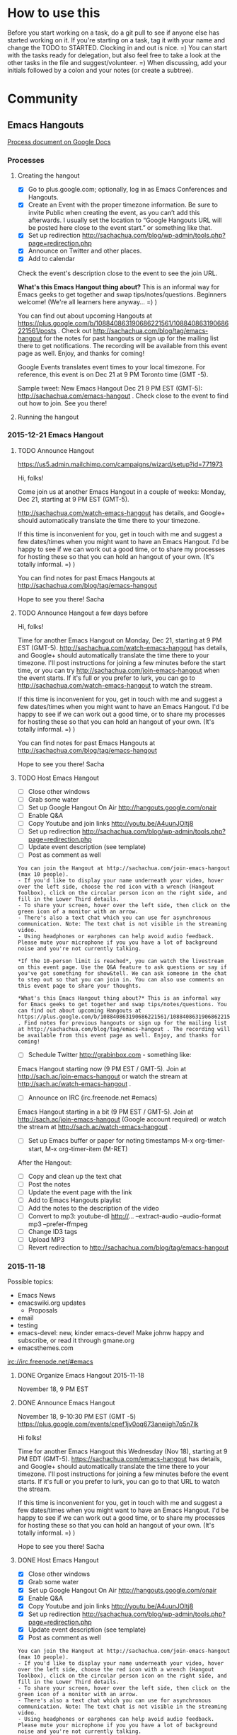 #+TODO: TODO(t) STARTED(s) DELEGATED(d) SOMEDAY(.) WAITING(w) | DONE(x) CANCELLED(c)
#+TODO: NEW(n) BEGINNER(b) INTERMEDIATE(i) | COMFORTABLE(x)
#+PROPERTY: QUANTIFIED Emacs
#+FILETAGS: emacs

* How to use this

Before you start working on a task, do a git pull to see if anyone
else has started working on it. If you're starting on a task, tag it
with your name and change the TODO to STARTED. Clocking in and out is
nice. =) You can start with the tasks ready for delegation, but also
feel free to take a look at the other tasks in the file and
suggest/volunteer. =) When discussing, add your initials followed by a
colon and your notes (or create a subtree).

* Community
** Emacs Hangouts
[[https://docs.google.com/document/d/1u6Vc8KE3dumfSalgTfQhV6I84bjYYb0z3jhcayVN60U/edit?usp=sharing][Process document on Google Docs]]

*** Processes
**** Creating the hangout

- [X] Go to plus.google.com; optionally, log in as Emacs Conferences and Hangouts.
- [X] Create an Event with the proper timezone information. Be sure to invite Public when creating the event, as you can’t add this afterwards. I usually set the location to “Google Hangouts URL will be posted here close to the event start.” or something like that.
- [X] Set up redirection  http://sachachua.com/blog/wp-admin/tools.php?page=redirection.php
- [X] Announce on Twitter and other places.
- [X] Add to calendar

Check the event's description close to the event to see the join URL. 

*What's this Emacs Hangout thing about?* This is an informal way for Emacs geeks to get together and swap tips/notes/questions. Beginners welcome! (We're all learners here anyway... =) )

You can find out about upcoming Hangouts at https://plus.google.com/b/108840863190686221561/108840863190686221561/posts . Check out http://sachachua.com/blog/tag/emacs-hangout for the notes for past hangouts or sign up for the mailing list there to get notifications. The recording will be available from this event page as well. Enjoy, and thanks for coming!

Google Events translates event times to your local timezone. For reference, this event is on Dec 21 at 9 PM Toronto time (GMT -5).

Sample tweet: New Emacs Hangout Dec 21 9 PM EST (GMT-5): http://sachachua.com/emacs-hangout . Check close to the event to find out how to join. See you there!

**** Running the hangout

*** 2015-12-21 Emacs Hangout
    SCHEDULED: <2015-12-21 Mon>

**** TODO Announce Hangout
     SCHEDULED: <2015-12-04 Fri>
https://us5.admin.mailchimp.com/campaigns/wizard/setup?id=771973

Hi, folks!

Come join us at another Emacs Hangout in a couple of weeks: Monday,
Dec 21, starting at 9 PM EST (GMT-5).

http://sachachua.com/watch-emacs-hangout has details, and Google+
should automatically translate the time there to your timezone. 

If this time is inconvenient for you, get in touch with me and suggest
a few dates/times when you might want to have an Emacs Hangout. I'd be
happy to see if we can work out a good time, or to share my processes
for hosting these so that you can hold an hangout of your own. (It's
totally informal. =) )

You can find notes for past Emacs Hangouts at
http://sachachua.com/blog/tag/emacs-hangout

Hope to see you there!
Sacha

**** TODO Announce Hangout a few days before
     SCHEDULED: <2015-12-18 Fri>

Hi, folks!

Time for another Emacs Hangout on Monday, Dec 21, starting at 9 PM EST
(GMT-5). http://sachachua.com/watch-emacs-hangout has details, and
Google+ should automatically translate the time there to your
timezone. I'll post instructions for joining a few minutes before the
start time, or you can try http://sachachua.com/join-emacs-hangout
when the event starts. If it's full or you prefer to lurk, you can go
to http://sachachua.com/watch-emacs-hangout to watch the stream.

If this time is inconvenient for you, get in touch with me and suggest
a few dates/times when you might want to have an Emacs Hangout. I'd be
happy to see if we can work out a good time, or to share my processes
for hosting these so that you can hold an hangout of your own. (It's
totally informal. =) )

You can find notes for past Emacs Hangouts at http://sachachua.com/blog/tag/emacs-hangout

Hope to see you there!
Sacha

**** TODO Host Emacs Hangout
     SCHEDULED: <2015-12-21 Mon>
     :PROPERTIES:
     :Effort:   3:00
     :END:
      :LOGBOOK:
      CLOCK: [2015-11-18 Wed 20:39]--[2015-11-18 Wed 23:07] =>  2:28
      :END:

 - [ ] Close other windows
 - [ ] Grab some water
 - [ ] Set up Google Hangout On Air http://hangouts.google.com/onair
 - [ ] Enable Q&A
 - [ ] Copy Youtube and join links http://youtu.be/A4uunJOltj8
 - [ ] Set up redirection http://sachachua.com/blog/wp-admin/tools.php?page=redirection.php
 - [ ] Update event description (see template)
 - [ ] Post as comment as well

#+begin_example
You can join the Hangout at http://sachachua.com/join-emacs-hangout (max 10 people).
- If you'd like to display your name underneath your video, hover over the left side, choose the red icon with a wrench (Hangout Toolbox), click on the circular person icon on the right side, and fill in the Lower Third details.
- To share your screen, hover over the left side, then click on the green icon of a monitor with an arrow.
- There's also a text chat which you can use for asynchronous communication. Note: The text chat is not visible in the streaming video.
- Using headphones or earphones can help avoid audio feedback. Please mute your microphone if you you have a lot of background noise and you're not currently talking.

*If the 10-person limit is reached*, you can watch the livestream on this event page. Use the Q&A feature to ask questions or say if you've got something for show&tell. We can ask someone in the chat to step out so that you can join in. You can also use comments on this event page to share your thoughts.

*What's this Emacs Hangout thing about?* This is an informal way for Emacs geeks to get together and swap tips/notes/questions. You can find out about upcoming Hangouts at https://plus.google.com/b/108840863190686221561/108840863190686221561/posts . Find notes for previous hangouts or sign up for the mailing list at http://sachachua.com/blog/tag/emacs-hangout . The recording will be available from this event page as well. Enjoy, and thanks for coming!
#+end_example

 - [ ] Schedule Twitter http://grabinbox.com - something like:

Emacs Hangout starting now (9 PM EST / GMT-5). Join at http://sach.ac/join-emacs-hangout or watch the stream at http://sach.ac/watch-emacs-hangout .

 - [ ] Announce on IRC (irc.freenode.net #emacs)

Emacs Hangout starting in a bit (9 PM EST / GMT-5). Join at http://sach.ac/join-emacs-hangout (Google account required) or watch the stream at http://sach.ac/watch-emacs-hangout .

 - [ ] Set up Emacs buffer or paper for noting timestamps
   M-x org-timer-start, M-x org-timer-item (M-RET)

After the Hangout:

 - [ ] Copy and clean up the text chat
 - [ ] Post the notes
 - [ ] Update the event page with the link
 - [ ] Add to Emacs Hangouts playlist
 - [ ] Add the notes to the description of the video
 - [ ] Convert to mp3: youtube-dl http://... --extract-audio --audio-format mp3 --prefer-ffmpeg
 - [ ] Change ID3 tags
 - [ ] Upload MP3
 - [ ] Revert redirection to http://sachachua.com/blog/tag/emacs-hangout


*** 2015-11-18
Possible topics:
- Emacs News
- emacswiki.org updates
  - Proposals

- email
- testing
- emacs-devel: new, kinder emacs-devel! Make johnw happy and subscribe, or read it through gmane.org
- emacsthemes.com

irc://irc.freenode.net/#emacs
**** DONE Organize Emacs Hangout 2015-11-18
     CLOSED: [2015-11-13 Fri 16:36]
     :PROPERTIES:
     :Effort:   0:30
     :QUANTIFIED: Emacs
     :END:
     :LOGBOOK:
     - State "DONE"       from "STARTED"    [2015-11-13 Fri 16:36]
     CLOCK: [2015-11-13 Fri 16:02]--[2015-11-13 Fri 16:36] =>  0:34
     :END:
  November 18, 9 PM EST
**** DONE Announce Emacs Hangout
     CLOSED: [2015-11-17 Tue 13:48] SCHEDULED: <2015-11-16 Mon>
     :PROPERTIES:
     :Effort:   0:15
     :END:
      :LOGBOOK:
      - State "DONE"       from "STARTED"    [2015-11-17 Tue 13:48]
      CLOCK: [2015-11-16 Mon 14:49]--[2015-11-17 Tue 13:48] => 22:59
      :END:

   November 18, 9-10:30 PM EST (GMT -5)
   https://plus.google.com/events/cpef1jv0oq673aneiigh7q5n7lk

 Hi folks!

 Time for another Emacs Hangout this Wednesday (Nov 18), starting at 9 PM EDT (GMT-5). https://sachachua.com/emacs-hangout has details, and Google+ should automatically translate the time there to your timezone. I'll post instructions for joining a few minutes before the event starts. If it's full or you prefer to lurk, you can go to that URL to watch the stream.

 If this time is inconvenient for you, get in touch with me and suggest a few dates/times when you might want to have an Emacs Hangout. I'd be happy to see if we can work out a good time, or to share my processes for hosting these so that you can hold an hangout of your own. (It's totally informal. =) )

 Hope to see you there!
 Sacha

**** DONE Host Emacs Hangout
     CLOSED: [2015-11-18 Wed 23:07] SCHEDULED: <2015-11-18 Wed 21:00>
     :PROPERTIES:
     :Effort:   3:00
     :END:
      :LOGBOOK:
      CLOCK: [2015-11-18 Wed 20:39]--[2015-11-18 Wed 23:07] =>  2:28
      :END:

 - [X] Close other windows
 - [X] Grab some water
 - [X] Set up Google Hangout On Air http://hangouts.google.com/onair
 - [X] Enable Q&A
 - [X] Copy Youtube and join links http://youtu.be/A4uunJOltj8
 - [X] Set up redirection http://sachachua.com/blog/wp-admin/tools.php?page=redirection.php
 - [X] Update event description (see template)
 - [X] Post as comment as well

#+begin_example
You can join the Hangout at http://sachachua.com/join-emacs-hangout (max 10 people).
- If you'd like to display your name underneath your video, hover over the left side, choose the red icon with a wrench (Hangout Toolbox), click on the circular person icon on the right side, and fill in the Lower Third details.
- To share your screen, hover over the left side, then click on the green icon of a monitor with an arrow.
- There's also a text chat which you can use for asynchronous communication. Note: The text chat is not visible in the streaming video.
- Using headphones or earphones can help avoid audio feedback. Please mute your microphone if you you have a lot of background noise and you're not currently talking.

*If the 10-person limit is reached*, you can watch the livestream on this event page. Use the Q&A feature to ask questions or say if you've got something for show&tell. We can ask someone in the chat to step out so that you can join in. You can also use comments on this event page to share your thoughts.

*What's this Emacs Hangout thing about?* This is an informal way for Emacs geeks to get together and swap tips/notes/questions. You can find out about upcoming Hangouts at https://plus.google.com/b/108840863190686221561/108840863190686221561/posts . Find notes for previous hangouts or sign up for the mailing list at http://sachachua.com/blog/tag/emacs-hangout . The recording will be available from this event page as well. Enjoy, and thanks for coming!
#+end_example

 - [X] Schedule Twitter http://grabinbox.com - something like:

Emacs Hangout starting now (9 PM EST / GMT-5). Join at http://sach.ac/join-emacs-hangout or watch the stream at http://sach.ac/watch-emacs-hangout .

 - [X] Announce on IRC (irc.freenode.net #emacs)

Emacs Hangout starting in a bit (9 PM EST / GMT-5). Join at http://sach.ac/join-emacs-hangout (Google account required) or watch the stream at http://sach.ac/watch-emacs-hangout .

 - [ ] Set up Emacs buffer or paper for noting timestamps
   M-x org-timer-start, M-x org-timer-item (M-RET)

After the Hangout:

 - [X] Copy and clean up the text chat
 - [X] Post the notes
 - [X] Update the event page with the link
 - [X] Add to Emacs Hangouts playlist
 - [X] Add the notes to the description of the video
 - [X] Convert to mp3: youtube-dl http://... --extract-audio --audio-format mp3 --prefer-ffmpeg
 - [ ] Change ID3 tags
 - [X] Upload MP3
 - [X] Revert redirection to http://sachachua.com/blog/tag/emacs-hangout

**** 2015-11-18 Emacs Hangout
     :PROPERTIES:
     :ID:       o2b:d19c68f0-a4bc-4e7b-9e97-a7781344b874
     :POST_DATE: [2015-11-18 Wed 22:40]
     :POSTID:   28483
     :BLOG:     sacha
     :END:

Coding, e-mail, LaTeX, and more. Enjoy!

#+HTML: <iframe width="640" height="360" src="https://www.youtube.com/embed/A4uunJOltj8" frameborder="0" allowfullscreen></iframe>
#+HTML: <style type="text/css">table td { word-wrap: break-word }</style>

Event page: https://plus.google.com/events/cpef1jv0oq673aneiigh7q5n7lk

Timestamps:

- [[http://youtu.be/A4uunJOltj8?t=0h02m0s][0:02]]  Podcasts
- [[http://youtu.be/A4uunJOltj8?t=0h03m0s][0:03]]  sweetgreen - ordering salad
- [[http://youtu.be/A4uunJOltj8?t=0h14m0s][0:14]]  Windows
- [[http://youtu.be/A4uunJOltj8?t=0h16m0s][0:16]]  exwm - emacs window manager
- [[http://youtu.be/A4uunJOltj8?t=0h18m0s][0:18]]  Android development
- [[http://youtu.be/A4uunJOltj8?t=0h21m0s][0:21]]  Org Mode
- [[http://youtu.be/A4uunJOltj8?t=0h25m0s][0:25]]  mail, search, notmuch, mairix, filtering, Gmail tabs
- [[http://youtu.be/A4uunJOltj8?t=0h37m0s][0:37]]  TRAMP, rsync, firestarter, mosh
- [[http://youtu.be/A4uunJOltj8?t=0h43m0s][0:43]]  stumpwm, conkeror
- [[http://youtu.be/A4uunJOltj8?t=0h47m0s][0:47]]  concurrency, guile
- [[http://youtu.be/A4uunJOltj8?t=0h51m0s][0:51]]  dash
- [[http://youtu.be/A4uunJOltj8?t=0h52m0s][0:52]]  packages
- [[http://youtu.be/A4uunJOltj8?t=0h53m0s][0:53]]  edit with Emacs (Chrome extension), Cocoa text system on Mac OS X
- [[http://youtu.be/A4uunJOltj8?t=0h57m0s][0:57]]  railwaycat, spaceline (modeline from spacemacs)
- [[http://youtu.be/A4uunJOltj8?t=1h04m0s][1:04]]  preview latex, knitr, sweave, Org tables in LaTeX
- [[http://youtu.be/A4uunJOltj8?t=1h09m0s][1:09]]  spacemacs, vim
- [[http://youtu.be/A4uunJOltj8?t=1h16m0s][1:16]]  multiple cursors, keyboard macros
- [[http://youtu.be/A4uunJOltj8?t=1h18m0s][1:18]]  eshell, shells
- [[http://youtu.be/A4uunJOltj8?t=1h19m0s][1:19]]  volatile-highlights, undo tree
- [[http://youtu.be/A4uunJOltj8?t=1h21m0s][1:21]]  beacon-mode
- [[http://youtu.be/A4uunJOltj8?t=1h24m0s][1:24]]  helm-show-kill-ring
- [[http://youtu.be/A4uunJOltj8?t=1h25m0s][1:25]]  experimenting with versions of code, git-timemachine, undo-tree timestamps and diffs

Text chat:

| me | 9:30 PM | notmuch, mairix |
| Will Monroe | 9:31 PM | thanks! |
| Puneeth Chaganti | 9:33 PM | Hi everyone.  |
| me | 9:34 PM | nnmail-split-methods |
| Puneeth Chaganti | 9:36 PM | I use imapfilter for my non-gmail account.  |
| Diego Berrocal | 9:36 PM | what about the gmail one?  |
| Will Monroe | 9:36 PM | these are excellent suggestions for a new gnus user Puneeth, thank you for org2blog! |
| Puneeth Chaganti | 9:37 PM | I don't yet use gmail with mu4e. Just not sure how long downloading all my mail would take.  |
| Diego Berrocal | 9:38 PM | [[https://mosh.mit.edu/#techinfo][https://mosh.mit.edu/#techinfo]] ^ better ssh |
| Will Monroe | 9:39 PM | Puneeth, I've used mu4e with offlineimap to download lots of gmail.  It did take a lot of time for ~4GB to download. |
| Puneeth Chaganti | 9:40 PM | Yeah, I'm also subscribed to a lot of lists that are filterd out using email filters, but I'm afraid getting new mail also would be really slow. I have a better internet connection these days. May be I should try.  |
| Diego Berrocal | 9:41 PM | doesn't gnus freeze your emacs sometimes? |
| me | 9:41 PM | I've been using gmane.org for many mailing lists. The web interface has been a bit wonky, but the NNTP through Gnus seems okay. |
| Diego Berrocal | 9:41 PM |  it did on me last time I used it (years ago) Link to Window Manager: [[https://github.com/ch11ng/exwm][https://github.com/ch11ng/exwm]] |
| Puneeth Chaganti | 9:44 PM | [[http://conkeror.org/][http://conkeror.org/]] |
| Will Monroe | 9:46 PM | Bye everyone!  It was nice talking with you. |
| Daniel Gopar | 9:48 PM | Diego do you have an example of using firestarter with rsync? Do you have your init.el uploaded in Github or somwhere? |
| Diego Berrocal | 9:49 PM | unfortunately it's not in my config anymore  I'll try to make a blog post  |
| Daniel Gopar | 9:50 PM | sweet \o/ Let me know if you end up creating a post |
| Diego Berrocal | 9:50 PM | yeah  \o/ |
| Puneeth Chaganti | 9:52 PM | Yes, I found it useful too. Thanks for doing those posts, Sacha |
| me | 9:53 PM |  |
| Diego Berrocal | 9:53 PM | not more scrolling through MELPA twitter now  [[https://chrome.google.com/webstore/detail/edit-with-emacs/ljobjlafonikaiipfkggjbhkghgicgoh?hl=en][https://chrome.google.com/webstore/detail/edit-with-emacs/ljobjlafonikaiipfkggjbhkghgicgoh?hl=en]] edit-with-emacs ^ |
| Bryan Maass | 9:54 PM | [[https://chrome.google.com/webstore/detail/edit-with-emacs/ljobjlafonikaiipfkggjbhkghgicgoh?hl=en][https://chrome.google.com/webstore/detail/edit-with-emacs/ljobjlafonikaiipfkggjbhkghgicgoh?hl=en]] |
| Howard Melman | 9:56 PM | [[https://github.com/jrus/cocoa-text-system][https://github.com/jrus/cocoa-text-system]] |
| Bryan Maass | 9:56 PM | [[https://www.hcs.harvard.edu/~jrus/site/cocoa-text.html][https://www.hcs.harvard.edu/~jrus/site/cocoa-text.html]] |
| me | 9:58 PM | Reddit discussion of spaceline [[https://www.reddit.com/r/emacs/comments/3mq61l/spaceline_spacemacs_modeline_extracted_as_a/][https://www.reddit.com/r/emacs/comments/3mq61l/spaceline_spacemacs_modeline_extracted_as_a/]] |
| me | 9:59 PM | [[http://emacsthemes.com/][http://emacsthemes.com/]] |
| Bryan Garza | 10:03 PM | [[https://github.com/kuanyui/moe-theme.el][https://github.com/kuanyui/moe-theme.el]] |
| me | 10:07 PM | (org) Tables in arbitrary syntax From Joseph: yihui.name/knitr |
| Bryan Garza | 10:19 PM | [[https://www.masteringemacs.org/article/complete-guide-mastering-eshell][https://www.masteringemacs.org/article/complete-guide-mastering-eshell]] [[https://github.com/k-talo/volatile-highlights.el][https://github.com/k-talo/volatile-highlights.el]] [[https://github.com/Malabarba/beacon][https://github.com/Malabarba/beacon]] |
| Diego Berrocal | 10:25 PM | git-timemachine |
| me | 10:27 PM | (setq undo-tree-visualizer-timestamps t)<br>    (setq undo-tree-visualizer-diff t) |
| Daniel Gopar | 10:28 PM | Diego can you put a link to your site? |
| Diego Berrocal | 10:30 PM | cestdiego.github.io ^ |

*** 2015-06-17
**** DONE Host Emacs Hangout
     CLOSED: [2015-06-22 Mon 17:34] SCHEDULED: <2015-06-17 Wed>
     :LOGBOOK:
     - State "DONE"       from "TODO"       [2015-06-22 Mon 17:34]
     :END:
  See if we can get anyone to organize the agenda
*** 2015-10-14
**** DONE Announce Emacs Hangout
     CLOSED: [2015-09-25 Fri 17:58] SCHEDULED: <2015-10-12 Mon>
     :LOGBOOK:
     - State "DONE"       from "TODO"       [2015-09-25 Fri 17:58]
     :END:
  https://plus.google.com/b/108840863190686221561/108840863190686221561

  [[file:id:o2b:a67b2c23-f3e3-4ca7-a00b-68e1a3ba6807][Update on Emacs Conf 2015 videos]]

**** DONE Emacs Hangout 2015-10-14

  Youtube: http://youtu.be/FPciM0PHPAw
  Join: https://plus.google.com/hangouts/_/wvuhrdngbad5ht2rpeolwl7hqia

  - [X] Close other windows
  - [X] Grab some water
  - [X] Set up Google Hangout On Air http://hangouts.google.com/onair
  - [X] Enable Q&A, set up lower third
  - [X] Copy Youtube and join links
  - [ ] Update event description (see template)

  You can join the Hangout at https://plus.google.com/hangouts/_/wvuhrdngbad5ht2rpeolwl7hqia (max 10 people).
  - If you'd like to display your name underneath your video, hover over the left side, choose the red icon with a wrench (Hangout Toolbox), click on the circular person icon on the right side, and fill in the Lower Third details.
  - To share your screen, hover over the left side, then click on the green icon of a monitor with an arrow.
  - There's also a text chat which you can use for asynchronous communication. Note: The text chat is not visible in the streaming video.
  - Using headphones or earphones can help avoid audio feedback. Please mute your microphone if you you have a lot of background noise and you're not currently talking.

  *If the 10-person limit is reached*, you can watch the livestream on this event page. Use the Q&A feature to ask questions or say if you've got something for show&tell. We can ask someone in the chat to step out so that you can join in. You can also use comments on this event page to share your thoughts.

  *What's this Emacs Hangout thing about?* This is an informal way for Emacs geeks to get together and swap tips/notes/questions. You can find out about upcoming Hangouts, previous Hangouts, or the mailing list at https://plus.google.com/b/108840863190686221561/108840863190686221561/posts . The recording will be available from this event page as well. Enjoy, and thanks for coming!

  - [X] Schedule Twitter http://grabinbox.com - something like:

  Emacs Hangout now (9 PM EDT / 1 AM GMT)! Join at https://plus.google.com/hangouts/_/wvuhrdngbad5ht2rpeolwl7hqia or watch the stream at https://plus.google.com/b/108840863190686221561/events/cav8n9cv887nfjdtog483flar2c .

  - [X] Announce on IRC (irc.freenode.net #emacs)

  Emacs Hangout in ~5min (9 PM EDT / 1 AM GMT) - Join at https://plus.google.com/hangouts/_/wvuhrdngbad5ht2rpeolwl7hqia or watch the stream at https://plus.google.com/b/108840863190686221561/events/cav8n9cv887nfjdtog483flar2c .

  - [X] Set up Emacs buffer or paper for noting timestamps
    M-x org-timer-start, M-x org-timer-item (M-RET)
  - [X] Come up with a short list of things to fill in the gaps
    - https://rawfoo.wordpress.com/2015/10/11/56-write-up-some-possible-stuff-to-talk-about-during-emacs-chat-2015-10-14/comment-page-1/#comment-6
    - Emacs conference videos, yay!
    - Org table time calculations
    - Unwrapping spans

  After the Hangout:

  - [X] Copy and clean up the text chat
  - [ ] Post the notes
  - [ ] Update the event page with the link
  - [ ] Download the video and reupload it to the Emacs Hangouts channel, adding it to the playlist
  - [ ] Add the notes to the description of the video

  Emacs Hangout in ~5min (9 PM EDT / 1 AM GMT) - Join at https://plus.google.com/hangouts/_/wvuhrdngbad5ht2rpeolwl7hqia or watch the stream at https://plus.google.com/b/108840863190686221561/events/cav8n9cv887nfjdtog483flar2c .

***** 2015-10-14 Emacs Hangout                                :emacs:hangout:
      :PROPERTIES:
      :ID:       o2b:84774726-9165-4d9b-a737-6eccbd8ef717
      :POST_DATE: [2015-10-14 Wed 22:39]
      :POSTID:   28427
      :BLOG:     sacha
      :END:

   Another Emacs Hangout, hooray! Thanks to everyone who participated. Enjoy watching, and I hope to see you at the next one!

   #+HTML: <iframe width="640" height="360" src="https://www.youtube.com/embed/FPciM0PHPAw" frameborder="0" allowfullscreen></iframe>

   [[https://plus.google.com/b/108840863190686221561/events/cav8n9cv887nfjdtog483flar2c][Event page]] - [[http://eepurl.com/bbi-Ir][Mailing list for notifications]]

   Partial list of fuzzy timestamps:

   - [[http://youtu.be/FPciM0PHPAw?t=0h04m0s][0:04]]  using org babel for a git dashboard [[https://rawfoo.wordpress.com/2015/10/11/56-write-up-some-possible-stuff-to-talk-about-during-emacs-chat-2015-10-14/][link]]
   - [[http://youtu.be/FPciM0PHPAw?t=0h14m0s][0:14]]  org tables and timestamps - whoops, focused on the wrong video, but here's the blog post: [[http://sachachua.com/blog/2015/09/update-on-emacs-conf-2015-videos-org-mode-tables-and-time-calculations/][link]]
   - [[http://youtu.be/FPciM0PHPAw?t=0h22m0s][0:22]]  projectile and tags
   - [[http://youtu.be/FPciM0PHPAw?t=0h32m0s][0:32]]  jabber and org contacts
   - [[http://youtu.be/FPciM0PHPAw?t=0h37m0s][0:37]]  org-download
   - [[http://youtu.be/FPciM0PHPAw?t=0h41m0s][0:41]]  Kindle highlights
   - [[http://youtu.be/FPciM0PHPAw?t=0h42m0s][0:42]]  archiving
   - [[http://youtu.be/FPciM0PHPAw?t=0h45m0s][0:45]]  visible-mode
   - [[http://youtu.be/FPciM0PHPAw?t=0h48m0s][0:48]]  company-mode
   - [[http://youtu.be/FPciM0PHPAw?t=0h50m0s][0:50]]  elfeed, pinboard
   - [[http://youtu.be/FPciM0PHPAw?t=0h58m0s][0:58]]  building from source

   Text chat:

   | Eric Hanchrow | 8:56 PM | I'm so much more comfortable with text than video ... if other people join, will I see their icons? |
   | me | 8:56 PM | Yup. Text chat is totally cool, it gets saved and posted too. and I can read things into the audio for people just listening to the stream (Livestream viewers won't see the text chat during the hangout - only people in the actual Hangout will see it, so that's why I repeat cool stuff.  ) |
   | Eric Hanchrow | 8:57 PM | uh ... so "livestream" is something different from Hangout? :-\ livestream must be "read only" |
   | me | 8:58 PM | Yup, livestream (Youtube, etc.) is read only |
   | Eric Hanchrow | 8:58 PM | ah dinnertime already! |
   | Puneeth Chaganti | 9:09 PM | Hi everyone.  |
   | me | 9:10 PM | Hi Puneeth!  |
   | Kiran Gangadharan | 9:37 PM | [[https://github.com/abo-abo/org-download][https://github.com/abo-abo/org-download]] |
   | Puneeth Chaganti | 9:41 PM | [[https://github.com/punchagan/clip2org][https://github.com/punchagan/clip2org]] I have to head off folks! I'll catch up with video later. Have a good day/night! |
   | me | 9:57 PM | See you! |
   | Dave Marquardt | 10:13 PM | Sacha, what was the name of that mode that scatters tasks? I think I saw something like that in orgbox.... Now I see it in the Org info. Thanks! Thanks for setting it up!   |

*** August 2015 Emacs Hangout
    :PROPERTIES:
    :ID:       o2b:9027d79e-80c0-4f24-be09-911658f9f154
    :POST_DATE: [2015-08-14 Fri 12:41]
    :POSTID:   28380
    :BLOG:     sacha
    :END:

Thanks to Philip Stark for hosting this one!

#+HTML: <iframe width="640" height="360" src="https://www.youtube.com/embed/kN3Kgel3w6M" frameborder="0" allowfullscreen></iframe>
#+HTML: <style type="text/css">table td { word-wrap: break-word }</style>

- [[https://www.youtube.com/watch?v=kN3Kgel3w6M&t=00h07m0s][00:07]]  reproducible research
- [[https://www.youtube.com/watch?v=kN3Kgel3w6M&t=00h13m0s][00:13]]  windows
- [[https://www.youtube.com/watch?v=kN3Kgel3w6M&t=00h18m0s][00:18]]  mail
- [[https://www.youtube.com/watch?v=kN3Kgel3w6M&t=00h30m0s][00:30]]  config
- [[https://www.youtube.com/watch?v=kN3Kgel3w6M&t=00h34m0s][00:34]]  spacemacs
- [[https://www.youtube.com/watch?v=kN3Kgel3w6M&t=00h40m0s][00:40]]  keys
- [[https://www.youtube.com/watch?v=kN3Kgel3w6M&t=00h50m0s][00:50]]  Emacs -nw
- [[https://www.youtube.com/watch?v=kN3Kgel3w6M&t=00h55m0s][00:55]]  sessions, projectile
- [[https://www.youtube.com/watch?v=kN3Kgel3w6M&t=00h57m0s][00:57]]  hydra
- [[https://www.youtube.com/watch?v=kN3Kgel3w6M&t=01h02m0s][01:02]]  source navigation, gnu global
- [[https://www.youtube.com/watch?v=kN3Kgel3w6M&t=01h13m0s][01:13]]  private variables?
- [[https://www.youtube.com/watch?v=kN3Kgel3w6M&t=01h14m0s][01:14]]  exercism.io
- [[https://www.youtube.com/watch?v=kN3Kgel3w6M&t=01h18m0s][01:18]]  request tracker
- [[https://www.youtube.com/watch?v=kN3Kgel3w6M&t=01h23m0s][01:23]]  completion

Text chat:

| Paul Harper | 2:08 PM | Evan's Links: [[http://www.misshula.org/category/tutorials.html][http://www.misshula.org/category/tutorials.html]] Dart Throwing Chimp: [[https://dartthrowingchimp.wordpress.com/][https://dartthrowingchimp.wordpress.com/]] |
| Philip Stark | 2:15 PM | [[https://www.vagrantup.com/][https://www.vagrantup.com/]] [[http://stevelosh.com/blog/2012/10/the-homely-mutt/][http://stevelosh.com/blog/2012/10/the-homely-mutt/]] |
| Paul Harper | 2:19 PM | mu4e: [[http://www.macs.hw.ac.uk/~rs46/posts/2014-01-13-mu4e-email-client.html][http://www.macs.hw.ac.uk/~rs46/posts/2014-01-13-mu4e-email-client.html]] Zawinski’s Law “Every program attempts to expand until it can read mail. Those programs which cannot so expand are replaced by ones which can.” Law of Software Envelopment, Jamie Zawinski. Mutt with Org-Mode: [[https://upsilon.cc/~zack/blog/posts/2010/02/integrating_Mutt_with_Org-mode/][https://upsilon.cc/~zack/blog/posts/2010/02/integrating_Mutt_with_Org-mode/]] |
| me | 2:23 PM | Maybe [[http://emacswiki.org/emacs/MultipleSMTPAccounts][http://emacswiki.org/emacs/MultipleSMTPAccounts]] ? |
| Magnus Henoch | 2:24 PM | I mashed some of those together into this monster: [[https://github.com/legoscia/dotemacs/blob/master/dotemacs.org#set-smtp-server-depending-on-from-address][https://github.com/legoscia/dotemacs/blob/master/dotemacs.org#set-smtp-server-depending-on-from-address]] |
| Mond Beton | 2:25 PM | org mode is new  |
| Rogelio Zarate | 2:26 PM | Just started with emacs |
| Paul Harper | 2:27 PM | Emacs and Vim started in 1976 [[http://www.slate.com/articles/technology/bitwise/2014/05/oldest_software_rivalry_emacs_and_vi_two_text_editors_used_by_programmers.html][http://www.slate.com/articles/technology/bitwise/2014/05/oldest_software_rivalry_emacs_and_vi_two_text_editors_used_by_programmers.html]] |
| me | 2:28 PM | Was it thishttp://sachachua.com/blog/2015/04/john-wiegley-on-organizing-your-emacs-configuration-with-use-package/ Err, [[http://sachachua.com/blog/2015/04/john-wiegley-on-organizing-your-emacs-configuration-with-use-package/][http://sachachua.com/blog/2015/04/john-wiegley-on-organizing-your-emacs-configuration-with-use-package/]] [[http://endlessparentheses.com/][http://endlessparentheses.com/]] ? |
| Paul Harper | 2:41 PM | Not sure if this might help. Setting up Emacs key mappings on Windows Outlook [[http://blogs.adobe.com/silverman/2012/04/15/setting-up-emacs-key-mappings-on-windows-outlook/][http://blogs.adobe.com/silverman/2012/04/15/setting-up-emacs-key-mappings-on-windows-outlook/]]  |
| me | 2:42 PM | [[http://emacsblog.org/2007/05/10/emacs-key-bindings-in-windows/][http://emacsblog.org/2007/05/10/emacs-key-bindings-in-windows/]]  suggests XKeymacs, but I don't know if it will work with recent versions of Windows. [[http://www.cam.hi-ho.ne.jp/oishi/indexen.html][http://www.cam.hi-ho.ne.jp/oishi/indexen.html]] |
| Mond Beton | 2:44 PM | thank you  |
| Rogelio Zarate | 2:48 PM | Too many opinions on how to do things, example keybing on emacs/os x |
| me | 2:50 PM | [[http://emacs.stackexchange.com/questions/8078/how-to-set-environment-variables-editor-visual-to-prefer-running-emacs][http://emacs.stackexchange.com/questions/8078/how-to-set-environment-variables-editor-visual-to-prefer-running-emacs]] may be helpful if you want it to reuse an existing Emacs if possible |
| Daniel Gopar | 2:58 PM | [[https://github.com/gopar/.emacs.d/blob/master/init.el#L442][https://github.com/gopar/.emacs.d/blob/master/init.el#L442]] |
| Paul Harper | 2:59 PM | Something for beginners like me.  A course in research tools which includes some clear videos on using Emacs. Kurt Schwehr put the course on YouTube (linked in note) and the course is in org mode. The Course itself is GIS focused.  You can download the whole thing with Mercurial. Instructions on the page. I found it very helpful when I started. [[http://vislab-ccom.unh.edu/~schwehr/rt/][http://vislab-ccom.unh.edu/~schwehr/rt/]] |
| Philip Stark | 3:02 PM | What's GIS? |
| me | 3:03 PM | Phil: Hmm, something like [[http://emacs.stackexchange.com/questions/608/evil-map-keybindings-the-vim-way][http://emacs.stackexchange.com/questions/608/evil-map-keybindings-the-vim-way]] using tags? |
| Philip Stark | 3:05 PM | [[https://www.gnu.org/software/global/][https://www.gnu.org/software/global/]] |
| Philip Stark | 3:07 PM | [[http://elpa.gnu.org/packages/ggtags.html][http://elpa.gnu.org/packages/ggtags.html]] |
| Daniel Gopar | 3:09 PM | so im learning elisp. Does elisp have any ways of creating private/public variables? or is everything exposed once you run the require command on the file? |
| Philip Stark | 3:09 PM | [[https://github.com/skeeto/skewer-mode][https://github.com/skeeto/skewer-mode]] |
| Rogelio Zarate | 3:14 PM | How do you handle projects, like in Sublime, do you use Projectile or Perspective? |
| Philip Stark | 3:14 PM | [[http://exercism.io/][http://exercism.io/]] |
| me | 3:16 PM | [[https://github.com/losingkeys/4clojure.el][https://github.com/losingkeys/4clojure.el]]  and [[http://endlessparentheses.com/be-a-4clojure-hero-with-emacs.html][http://endlessparentheses.com/be-a-4clojure-hero-with-emacs.html]] |
| Philip Stark | 3:18 PM | [[https://www.bestpractical.com/rt/][https://www.bestpractical.com/rt/]] |
| Rogelio Zarate | 3:19 PM | Keeping just one list sounds like the correct approach. Great tip. |
| me | 3:19 PM | [[https://saintaardvarkthecarpeted.com/blog/archive/2013/06/Check_in_to_an_RT_ticket_with_Mutt__Emacs_and_Orgmode.html][https://saintaardvarkthecarpeted.com/blog/archive/2013/06/Check_in_to_an_RT_ticket_with_Mutt__Emacs_and_Orgmode.html]] |
| Paul Harper | 3:21 PM | Notmuch [[https://www.youtube.com/watch?v=PK5rOT6k8rw][https://www.youtube.com/watch?v=PK5rOT6k8rw]] |
| me | 3:29 PM | Want to get notified about upcoming hangouts? You can sign up for notifications at [[http://eepurl.com/bbi-Ir][http://eepurl.com/bbi-Ir]]  |

**** DONE June 2015 Emacs Hangout
     CLOSED: [2015-06-29 Mon 15:48]
     :LOGBOOK:
     - State "DONE"       from ""           [2015-06-29 Mon 15:48]
     :END:

M-RET to create a new item - do it after the end of a previous topic

     - 0:04:13 :: Vagrant
     - 0:04:25 :: Org Mode, LaTeX, R
     - 0:08:00 :: howdy - org-contacts, e-mail, chat, phone - [[https://github.com/punchagan/howdy][link]]
     - 0:14:38 :: big data
     - 0:21:38 :: tramp, projectile
     - 0:32:00 :: Emacs and Eclipse
     - 0:36:30 :: Emacs podcast?
     - 0:41:25 :: Emacs and Eclipse, eclim [[https://github.com/senny/emacs-eclim][link]]
     - 0:48:17 :: Experience with getting started with Emacs - from scratch, starter kit
     - 0:54:03 :: Packages - projectile, restclient, helm-swoop, ack / silversearcher
     - 1:00:20 :: Mastering Emacs
     - 1:01:44 :: How we got started in Emacs
     - 1:06:04 :: silversearcher-ag
     - 1:09:58 :: demoit, org-tree-slide
     - 1:12:04 :: eshell filters - Howard Abrams - [[http://www.howardism.org/Technical/Emacs/eshell-fun.html][link]]
     - 1:18:26 :: E-mailing HTML from Org using org-mime-org-buffer-htmlize
     - 1:22:59 :: Completion
     - 1:26:30 :: avy, ace-jump, anzu, avy-isearch
     - 1:37:00 :: hydra, org-timer, etc.
     - 1:39:00 :: Keyboards
     - 1:42:00 :: Rectangles
     - 1:44:30 :: Javascript, tern-mode
     - 1:53:14 :: Wrapping up

Boo, I accidentally browsed in the Hangouts window before copying the text chat, so no copy of the text chat this time... =|

(find-file
**** July 2015 Emacs Hangout                                          :emacs:
     :PROPERTIES:
     :ID:       o2b:51267db3-9e54-4330-b9f9-f9f66ea5dc68
     :POST_DATE: [2015-07-15 Wed 23:16]
     :POSTID:   28351
     :BLOG:     sacha
     :END:

We talked about Python, Org Mode, system administration, keybindings,
Hydra, and other neat things. =)

I'll probably set up another hangout mid-August, or we'll just do the one on the [[https://plus.google.com/b/108840863190686221561/events/cgd1kva6f473osvgvq6biuinhn4][29th]]. We'll see! You can follow the [[https://plus.google.com/b/108840863190686221561/108840863190686221561/posts][Emacs Conferences and Hangouts]] page for more information, or [[http://eepurl.com/bbi-Ir][sign up]] to get e-mails for upcoming hangouts.

#+HTML: <iframe width="640" height="360" src="https://www.youtube.com/embed/jDnC309jZZk" frameborder="0" allowfullscreen></iframe>

- [[https://www.youtube.com/watch?v=jDnC309jZZk&t=0h05m0s][0:05]]  Packages
- [[https://www.youtube.com/watch?v=jDnC309jZZk&t=0h09m0s][0:09]]  Web mode
- [[https://www.youtube.com/watch?v=jDnC309jZZk&t=0h13m0s][0:13]]  Building new habits
- [[https://www.youtube.com/watch?v=jDnC309jZZk&t=0h16m0s][0:16]]  Org mode
- [[https://www.youtube.com/watch?v=jDnC309jZZk&t=0h18m0s][0:18]]  System administration
- [[https://www.youtube.com/watch?v=jDnC309jZZk&t=0h20m0s][0:20]]  Reading mail and news
- [[https://www.youtube.com/watch?v=jDnC309jZZk&t=0h26m0s][0:26]]  Python, elpy, jedi
- [[https://www.youtube.com/watch?v=jDnC309jZZk&t=0h35m0s][0:35]]  Haskell
- [[https://www.youtube.com/watch?v=jDnC309jZZk&t=0h38m0s][0:38]]  Clojure
- [[https://www.youtube.com/watch?v=jDnC309jZZk&t=0h39m0s][0:39]]  Keybindings
- [[https://www.youtube.com/watch?v=jDnC309jZZk&t=0h46m0s][0:46]]  Macs
- [[https://www.youtube.com/watch?v=jDnC309jZZk&t=0h48m0s][0:48]]  Podcast
- [[https://www.youtube.com/watch?v=jDnC309jZZk&t=0h50m0s][0:50]]  Org Mode
- [[https://www.youtube.com/watch?v=jDnC309jZZk&t=0h56m0s][0:56]]  Mac - cocoa-text-system
- [[https://www.youtube.com/watch?v=jDnC309jZZk&t=1h00m0s][1:00]]  Org Mode
- [[https://www.youtube.com/watch?v=jDnC309jZZk&t=1h05m0s][1:05]]  Guide key
- [[https://www.youtube.com/watch?v=jDnC309jZZk&t=1h06m0s][1:06]]  Magit
- [[https://www.youtube.com/watch?v=jDnC309jZZk&t=1h08m0s][1:08]]  which-key
- [[https://www.youtube.com/watch?v=jDnC309jZZk&t=1h10m0s][1:10]]  Hydra, Eww
- [[https://www.youtube.com/watch?v=jDnC309jZZk&t=1h16m0s][1:16]]  Debugging config
- [[https://www.youtube.com/watch?v=jDnC309jZZk&t=1h22m0s][1:22]]  Versions
- [[https://www.youtube.com/watch?v=jDnC309jZZk&t=1h30m0s][1:30]]  Debugging, org publishing
- [[https://www.youtube.com/watch?v=jDnC309jZZk&t=1h37m0s][1:37]]  debug-on-message
- [[https://www.youtube.com/watch?v=jDnC309jZZk&t=1h37m0s][1:37]]  org-map-entries
- [[https://www.youtube.com/watch?v=jDnC309jZZk&t=1h45m0s][1:45]]  org-babel, graphviz
- [[https://www.youtube.com/watch?v=jDnC309jZZk&t=1h54m0s][1:54]]  imagex
- [[https://www.youtube.com/watch?v=jDnC309jZZk&t=1h56m0s][1:56]]  PlantUML

Text chat (links edited to avoid weird wrapping things):

| me | 9:18 PM | [[http://www.howardism.org/Technical/Emacs/literate-devops.html][literate devops link]] |
| Daniel Gopar | 9:34 PM | [[https://github.com/gopar/.emacs.d/blob/master/init.el#L723][config link]] |
| me | 9:37 PM | [[https://github.com/jwiegley/dot-emacs][jwiegley/dot-emacs]] [[https://github.com/jwiegley/dot-emacs/tree/master/lisp/haskell-config][jwiegley - haskell]]       |
| Howard Melman | 9:48 PM | [[https://github.com/jrus/cocoa-text-system][cocoa-text-system]] |
| Mr Swathepocalypse | 9:55 PM | I have to go attend to some work stuff, I look forward to watching the rest of the hangout later on.  |
| me | 9:55 PM | [[http://orgmode.org/manual/Orgstruct-mode.html][Orgstruct]] |
| Mr Swathepocalypse | 9:55 PM | Thanks guys! |
| me | 9:55 PM | Bye Dylan! [[http://pages.sachachua.com/.emacs.d/Sacha.html][my config]] erc erc-pass |
| Howard Abrams | 9:59 PM | Did I mention how I've been using emacs mail to mime encode an org-mode buffer into HTML for the most awesome mail messages. |
| Daniel Gopar | 10:05 PM | Have you guys used "helm-M-x"? It's part of the helm package I believe |
| Kaushal Modi | 10:07 PM | ready to share which-key package |
| Daniel Gopar | 10:10 PM | Got to go. Nice talking to everyone. |
| Kaushal Modi | 10:14 PM | [[https://github.com/kaushalmodi/.emacs.d][config link]] |
| Kaushal Modi | 10:37 PM | (setq debug-on-message "Making tags") |
| me | 10:39 PM | org-map-entries |
| Correl Roush | 10:47 PM | [[http://correl.phoenixinquis.net/2015/07/12/git-graphs.html][git graphs]] |
| me | 10:54 PM | imagex-global-sticky-mode imagex-auto-adjust-mode |
| Kaushal Modi | 10:54 PM | [[https://github.com/mhayashi1120/Emacs-imagex][Emacs-imagex]]  [[https://github.com/kaushalmodi/.emacs.d/blob/9f8e1aff22b75429ddd2ae284cc7cc5e47c9f5a0/setup-files/setup-org.el#L119-L124][config link]] example of setting ditaa and plantuml |
| Correl Roush | 10:58 PM | [[http://katherine.cox-buday.com/blog/2015/03/14/writing-specs-with-org-mode/][writing specs link]] that has some setup steps listed out as well |


**** DONE 2015-05-13 Emacs Hangout                                    :emacs:
     :PROPERTIES:
     :Effort:   3:00
     :ID:       o2b:a6432935-8231-426c-a8e4-b2a83f8570d9
     :POST_DATE: [2015-05-13 Wed 23:03]
     :POSTID:   28207
     :BLOG:     sacha
     :END:
     :LOGBOOK:
     CLOCK: [2015-05-13 Wed 20:28]--[2015-05-14 Thu 18:47] => 22:19
     :END:

Console Emacs vs GUI Emacs, keybindings, Org Mode, cooking, nyan, window management, calendars, SuperCollider

Usual disclaimer: times are approximate, and the note-taker often gets distracted. =)

#+begin_html
<iframe width="640" height="360" src="https://www.youtube.com/embed/hOYd1GePFV0" frameborder="0" allowfullscreen></iframe>
#+end_html

  - [[https://www.youtube.com/watch?v=hOYd1GePFV0&t=0h00m00s][0:00:00]]  Emacs configuration
  - [[https://www.youtube.com/watch?v=hOYd1GePFV0&t=0h11m22s][0:11:22]]  Console Emacs vs GUI Emacs? iTerm integration, mouse support, 256 colours, drop-down menus (although you can get a text one), ...
  - [[https://www.youtube.com/watch?v=hOYd1GePFV0&t=0h14m59s][0:14:59]]  multihop TRAMP
  - [[https://www.youtube.com/watch?v=hOYd1GePFV0&t=0h16m01s][0:16:01]]  keybinding philosophies, Hyper and Super
  - [[https://www.youtube.com/watch?v=hOYd1GePFV0&t=0h22m15s][0:22:15]]  Remapping keys on Mac OS X (dealing with separate Alt and Meta)
  - [[https://www.youtube.com/watch?v=hOYd1GePFV0&t=0h28m04s][0:28:04]]  Org and mobile
  - [[https://www.youtube.com/watch?v=hOYd1GePFV0&t=0h30m25s][0:30:25]]  emulating hyper and super keys
  - [[https://www.youtube.com/watch?v=hOYd1GePFV0&t=0h32m15s][0:32:15]]  orgzly
  - [[https://www.youtube.com/watch?v=hOYd1GePFV0&t=0h33m33s][0:33:33]]  Org Mode and cooking, org-map-entries
  - [[https://www.youtube.com/watch?v=hOYd1GePFV0&t=0h39m31s][0:39:31]]  nyan
  - [[https://www.youtube.com/watch?v=hOYd1GePFV0&t=0h43m04s][0:43:04]]  One window, workgroups
  - [[https://www.youtube.com/watch?v=hOYd1GePFV0&t=0h46m56s][0:46:56]]  winner-mode
  - [[https://www.youtube.com/watch?v=hOYd1GePFV0&t=0h53m30s][0:53:30]]  rinari, zeus, ruby
  - [[https://www.youtube.com/watch?v=hOYd1GePFV0&t=0h54m53s][0:54:53]]  neotree
  - [[https://www.youtube.com/watch?v=hOYd1GePFV0&t=0h58m22s][0:58:22]]  keyboards
  - [[https://www.youtube.com/watch?v=hOYd1GePFV0&t=1h03m24s][1:03:24]]  conference
  - [[https://www.youtube.com/watch?v=hOYd1GePFV0&t=1h09m22s][1:09:22]]  calw; also, something about rainbow-mode, and palette, and then later Org Mode
  - [[https://www.youtube.com/watch?v=hOYd1GePFV0&t=1h23m13s][1:23:13]]  SuperCollider, Overtone, yasnippet
  - [[https://www.youtube.com/watch?v=hOYd1GePFV0&t=1h45m13s][1:45:13]]  blackink?

Text chat:

| Sahil Sinha | 9:23 PM | [[http://emacswiki.org/emacs/MetaKeyProblems][http://emacswiki.org/emacs/MetaKeyProblems]] |
| Jack G. | 9:24 PM | (setq mac-right-command-modifier 'hyper)<br>(setq mac-right-option-modifier 'super) [[http://ergoemacs.org/emacs/emacs_hyper_super_keys.html][http://ergoemacs.org/emacs/emacs_hyper_super_keys.html]] (global-set-key (kbd "H-h") 'er/expand-region |
| George Jones | 9:32 PM | [[https://github.com/heikkil/org-dropbox][https://github.com/heikkil/org-dropbox]] |
| Jack G. | 9:36 PM | nyan Cranky_walk.gif |
Jack G. | 9:42 PM | Here's the gif I have as my nyan [[http://vignette3.wikia.nocookie.net/donkeykong/images/9/91/Cranky_walk.gif/revision/latest?cb=20100930155227][http://vignette3.wikia.nocookie.net/donkeykong/images/9/91/Cranky_walk.gif/revision/latest?cb=20100930155227]] |
| me | 9:42 PM | [[http://www.emacswiki.org/emacs/OneWindow][http://www.emacswiki.org/emacs/OneWindow]] ? |
| Daniel H | 9:46 PM | [[https://github.com/tlh/workgroups.el][https://github.com/tlh/workgroups.el]] |
| me | 9:48 PM | [[http://askubuntu.com/questions/4820/keeping-emacs-from-splitting-the-window-when-openning-multiple-files][http://askubuntu.com/questions/4820/keeping-emacs-from-splitting-the-window-when-openning-multiple-files]] winner-mode |
| George Jones | 9:59 PM | [[http://ergoemacs.org/emacs/emacs_best_keyboard.html][http://ergoemacs.org/emacs/emacs_best_keyboard.html]] |
| George Jones | 9:59 PM | Xah Lee writes a LOT about keyboards |
| Jack G. | 10:02 PM | [[http://www.razerzone.com/ca-en/store/razer-anansi][http://www.razerzone.com/ca-en/store/razer-anansi]] |
| Bogdan Popa | 10:10 PM | [[https://github.com/kiwanami/emacs-calfw#for-ical-google-calendar-users][https://github.com/kiwanami/emacs-calfw#for-ical-google-calendar-users]] |
| me | 10:11 PM | org-gcal |
| Daniel H | 10:12 PM | [[https://github.com/kiwanami/emacs-calfw][https://github.com/kiwanami/emacs-calfw]] |
| George Jones | 10:12 PM | having real trouble hearing... |
| George Jones | 10:20 PM | when you open a  PDF in docview you can get the text with ^C^T (default bindings) |
| Jack G. | 10:21 PM | Thanks George! |
| George Jones | 10:21 PM | C-c C-t runs the command doc-view-open-text |
| me | 10:27 PM | [[http://doc.norang.ca/org-mode.html][http://doc.norang.ca/org-mode.html]] |
| sai tejaa Cluri | 10:27 PM | hi |
| Jack G. | 10:37 PM | [[https://www.google.ca/url?sa=t&amp;rct=j&amp;q=&amp;esrc=s&amp;source=web&amp;cd=1&amp;cad=rja&amp;uact=8&amp;ved=0CB4QtwIwAA&amp;url=https%3A%2F%2Fvimeo.com%2F22798433&amp;ei=QQpUVYvkDY7boATNoYBg&amp;usg=AFQjCNFWP2p0lzfnV9O8Ln8Xj700X64xpg&amp;sig2=imdZEfZtqo06MSjnb2i71Q][https://www.google.ca/url?sa=t&amp;rct=j&amp;q=&amp;esrc=s&amp;source=web&amp;cd=1&amp;cad=rja&amp;uact=8&amp;ved=0CB4QtwIwAA&amp;url=https%3A%2F%2Fvimeo.com%2F22798433&amp;ei=QQpUVYvkDY7boATNoYBg&amp;usg=AFQjCNFWP2p0lzfnV9O8Ln8Xj700X64xpg&amp;sig2=imdZEfZtqo06MSjnb2i71Q]] |
| me | 10:37 PM | This was a fun demo of Org Mode and SuperCollider [[http://pages.sachachua.com/emacs-chats/chat-iannis-zannos.html][http://pages.sachachua.com/emacs-chats/chat-iannis-zannos.html]] |
| Levi Strope | 10:40 PM | Jack your audio is crystal clear now... whatever that change was |
| Jack G. | 10:45 PM | [[http://blackink.bleank.com][http://blackink.bleank.com]] |
| me | 10:48 PM | [[http://emacslife.com/baby-steps-org.html][http://emacslife.com/baby-steps-org.html]] |



*** 2015-07-15 Emacs Hangout
 Youtube: http://youtu.be/jDnC309jZZk
 Join: https://plus.google.com/hangouts/_/g2qe3sdewaxmd2ijn76lz6rct4a

 M-RET to create a new item

 - 0:10:00 :: Start
 - 0:09:47 ::


**** DONE Announce Emacs Hangout 2015-07-15
     CLOSED: [2015-07-19 Sun 12:07] SCHEDULED: <2015-07-14 Tue>

  Time for another Emacs Hangout on Wednesday! =) Come and share what you've been learning or what you're curious about.

  Emacs Hangout July 15 (Wed) starting 9 PM Toronto time (1 AM July 16 GMT)
  https://plus.google.com/b/108840863190686221561/events/c74r0vnikd4g29c2ustptdr15t4

*** DONE Announce Emacs Hangout 2015-06-17
    CLOSED: [2015-06-16 Tue 10:30] SCHEDULED: <2015-06-16 Tue>

 Time for another Emacs Hangout tomorrow! =) Come and share what you've been learning or what you're curious about.

 Emacs Hangout June 17 (Wed) starting 9 PM Toronto time (1 AM June 18 GMT)
 Details: https://plus.google.com/b/108840863190686221561/events/ced8omhb7oum7pinb5661g7kuj0

*** DONE Announce Emacs Hangout 2015-05-13
    CLOSED: [2015-05-11 Mon 21:09] SCHEDULED: <2015-05-12 Tue>
  https://plus.google.com/b/108840863190686221561/events/cd2t514r76je6jtgab9csenukd4

*** DONE Take a look at intro and outro for Emacs Hangout
    CLOSED: [2015-05-19 Tue 12:51]
    :PROPERTIES:
    :Effort:   0:15
    :QUANTIFIED: Emacs
    :END:
    :LOGBOOK:
    - State "DONE"       from "STARTED"    [2015-05-19 Tue 12:51]
    CLOCK: [2015-05-19 Tue 12:49]--[2015-05-19 Tue 12:51] =>  0:02
    :END:
** Emacs News
*** TODO Do another Emacs News review
    SCHEDULED: <2015-11-30 Mon +1w>
    :PROPERTIES:
    :Effort:   1:30
    :QUANTIFIED: Emacs
    :CLOCK_MODELINE_TOTAL: today
    :POSTID:   28441
    :POST_DATE: 20151026T17:18:00+0000
    :Published: No
    :LAST_REPEAT: [2015-11-23 Mon 11:33]
    :END:
    :LOGBOOK:
    - State "DONE"       from "STARTED"    [2015-11-23 Mon 11:33]
    CLOCK: [2015-11-23 Mon 10:18]--[2015-11-23 Mon 11:33] =>  1:15
    - State "DONE"       from "STARTED"    [2015-11-16 Mon 14:49]
    CLOCK: [2015-11-16 Mon 12:21]--[2015-11-16 Mon 13:46] =>  1:25
    - State "DONE"       from "STARTED"    [2015-11-09 Mon 10:06]
    CLOCK: [2015-11-09 Mon 09:01]--[2015-11-09 Mon 10:27] =>  1:26
    - State "DONE"       from "STARTED"    [2015-11-02 Mon 12:31]
    CLOCK: [2015-11-02 Mon 11:40]--[2015-11-02 Mon 12:33] =>  0:53
    - State "DONE"       from "STARTED"    [2015-10-26 Mon 13:26]
    CLOCK: [2015-10-26 Mon 11:34]--[2015-10-26 Mon 13:26] =>  1:52
    :END:

**** Get Planet Emacsen links

#+begin_src emacs-lisp :results raw
(defun my/org-list-from-rss (url)
  "Convert URL to an Org list"
  (with-current-buffer (url-retrieve-synchronously url)
    (re-search-forward "<\\?xml")
    (goto-char (match-beginning 0))
    (let ((feed (xml-parse-region (point) (point-max))))
      (mapconcat (lambda (entry)
        (format "- [[%s][%s]]" 
         (xml-get-attribute (car (xml-get-children entry 'link)) 'href)
         (elt (car (xml-get-children entry 'title)) 2)))
        (xml-get-children (car feed) 'entry) "\n"))))
(my/org-list-from-rss "http://planet.emacsen.org/atom.xml")
#+end_src

#+RESULTS:
- [[http://whatthefuck.computer/blog/2015/11/22/body-computing-system-continuations][Ryan Rix: Body Computing System continuations]]
- [[http://endlessparentheses.com/update-on-tdd-mode-with-cider.html?source=rss][Endless Parentheses: Update on tdd-mode with CIDER]]
- [[http://mbork.pl/2015-11-21_The_Emacs_widget_library_and_automatic_modification_of_editing_fields][Marcin Borkowski: The Emacs widget library and automatic modification of editing fields]]
- [[http://irreal.org/blog/?p=4737][Irreal: Gnus on Windows]]
- [[http://puntoblogspot.blogspot.com/2015/11/mu4e-and-gmail-multiple-accounts.html][Raimon Grau: Mu4e and gmail (multiple accounts)]]
- [[http://nullprogram.com/blog/2015/11/21/][Chris Wellons: Quickly Access x86 Documentation in Emacs]]
- [[http://irreal.org/blog/?p=4735][Irreal: Asynchronous Python in Org Mode]]
- [[http://emacspeak.blogspot.com/2015/11/emacspeak-430-sounddog-unleashed.html][emacspeak: Emacspeak 43.0 (SoundDog) Unleashed!]]
- [[http://sachachua.com/blog/2015/11/mail-with-gnus/][sachachua: Mail with Gnus on Windows]]
- [[http://pragmaticemacs.com/emacs/delete-non-matching-lines/][Pragmatic Emacs: Delete (non) matching lines]]
- [[http://sachachua.com/blog/2015/11/2015-11-18-emacs-hangout/][sachachua: 2015-11-18 Emacs Hangout]]
- [[http://pragmaticemacs.com/emacs/org-mode-basics-vi-a-simple-todo-list/][Pragmatic Emacs: Org-mode basics VI: A simple TODO list]]
- [[https://julien.danjou.info/blog/2015/guide-to-python-profiling-cprofile-concrete-case-carbonara][Julien Danjou: Profiling Python using cProfile: a concrete case]]
- [[http://endlessparentheses.com/test-driven-development-in-cider-and-emacs.html?source=rss][Endless Parentheses: Test-Driven-Development in CIDER and Emacs]]
- [[http://ivan.kanis.fr/setting-up-rkhunter.html][Ivan Kanis: setting up rkhunter]]
- [[http://mbork.pl/2015-11-14_A_simple_unfilling_function][Marcin Borkowski: A simple unfilling function]]
- [[http://www.flickr.com/photos/sachac/22984439902/][Flickr tag 'emacs': 2015-11-11b A few Emacs community resources -- index card #emacs]]
- [[http://matt.hackinghistory.ca/2015/11/11/note-taking-with-pdf-tools/][Matt Price: Note Taking with PDF Tools]]
- [[http://puntoblogspot.blogspot.com/2015/11/til-comint-send-string.html][Raimon Grau: TIL: comint-send-string]]
- [[http://matt.hackinghistory.ca/2015/07/11/temporary-exporting/][Matt Price: Exporting org-files to a temporary location]]
- [[http://emacspeak.blogspot.com/2015/11/using-multiple-tts-streams-on-emacspeak.html][emacspeak: Using Multiple TTS Streams On The emacspeak Audio Desktop]]
- [[http://ericjmritz.name/2015/11/06/gnu-emacs-packages-for-python-programming/][Eric James Michael Ritz: GNU Emacs Packages for Python Programming]]
- [[http://ivan.kanis.fr/fix-intel-video-acceleration-on-xubuntu-144.html][Ivan Kanis: Fix Intel video acceleration on Xubuntu 14.4]]
- [[https://julien.danjou.info/blog/2015/gnocchi-1.3.0-released][Julien Danjou: Gnocchi 1.3.0 release]]
- [[http://oremacs.com/2015/11/04/ivy-occur/][(or emacs: New feature in Ivy - ivy-occur]]
- [[http://www.flickr.com/photos/sachac/22744552241/][Flickr tag 'emacs': 2015-11-02c Emacs News notes -- index card #emacs #kaizen]]
- [[http://whatthefuck.computer/blog/2015/11/01/on-the-balkinization-of-my-chat-communities][Ryan Rix: On the Balkanization of my chat communities]]
- [[http://nullprogram.com/blog/2015/10/30/][Chris Wellons: RSA Signatures in Emacs Lisp]]

**** Shuffle lines

#+begin_src emacs-lisp
(defun my/shuffle-lines-in-region (beg end)
  (interactive "r")
  (let ((list (split-string (buffer-substring beg end) "[\r\n]+")))
    (delete-region beg end)
    (insert (mapconcat 'identity (shuffle-list list) "\n"))))
#+end_src

**** Compare package symbols:
 #+begin_src emacs-lisp :results list
   (package-refresh-contents)
   (with-temp-buffer
     (insert-file "~/.emacs.d/.package-list")
     (goto-char (point-min))
     (let ((old-list (read (current-buffer))))
       (mapcar (lambda (symbol)
                 (let ((package-desc (assoc symbol package-archive-contents)))
                   (format "[[package:%s][%s]]: %s"
                           (symbol-name symbol)
                           (symbol-name symbol)
                           (package-desc-summary (cadr package-desc)))))
               (-difference (mapcar 'car package-archive-contents) old-list))))
 #+end_src

 #+RESULTS:
 - [[package:badwolf-theme][badwolf-theme]]: Bad Wolf color theme
 - [[package:diredful][diredful]]: colorful file names in dired buffers
 - [[package:elogcat][elogcat]]: logcat interface
 - [[package:extempore-mode][extempore-mode]]: Emacs major mode for Extempore source files
 - [[package:flycheck-css-colorguard][flycheck-css-colorguard]]: Detect similar colors in CSS
 - [[package:hoa-mode][hoa-mode]]: Major mode for the Hanoi Omega Automata format
 - [[package:multi-line][multi-line]]: multi-line statements
 - [[package:yaml-tomato][yaml-tomato]]: copy or show the yaml path currently under cursor.
 - [[package:z3-mode][z3-mode]]: A z3/SMTLIBv2 interactive development environment


 Save package symbols:
 #+begin_src emacs-lisp
 (with-temp-file "~/.emacs.d/.package-list"
   (prin1 (mapcar 'car package-archive-contents) (current-buffer))
   nil)
 #+end_src

 #+RESULTS:

*** 2015-11-30 Emacs news

http://codingquark.com/getting-started-with-emacs
*** 2015-11-23 Emacs News
    :PROPERTIES:
    :ID:       o2b:1488f6ad-42e3-4263-998b-9e9999f0bebf
    :POST_DATE: [2015-11-23 Mon 11:21]
    :POSTID:   28486
    :BLOG:     sacha
    :END:

- Org Mode
  - [[https://www.reddit.com/r/emacs/comments/3tugdo/what_people_miss_when_they_are_new_to_orgmode_is/][Start simple]]
  - [[http://pragmaticemacs.com/emacs/org-mode-basics-vi-a-simple-todo-list/][Pragmatic Emacs: Org-mode basics VI: A simple TODO list]] 
  - [[https://www.reddit.com/r/emacs/comments/3tc4sv/what_ways_do_you_use_orgmode/][Many ways to use org-mode]]
  - [[https://www.reddit.com/r/emacs/comments/3teqv3/is_orgmode_good_for_collaboration_in_mixed/][Org in a mixed Vim/Emacs environment]] - vim-todoo
  - [[https://www.reddit.com/r/emacs/comments/3tpd5z/a_different_way_to_use_org_xpost_rorgmode/][Inline tasks]]
  - [[http://irreal.org/blog/?p=4735][Irreal: Asynchronous Python in Org Mode]]
  - [[https://www.reddit.com/r/emacs/comments/3tn1ba/orgmode_homerowbindings_for_changing_level_etc/][Alternative keybindings for navigating through headings]]
  - [[https://www.youtube.com/watch?v=VLUMW0sR4Vk][Tooltips on Emacs commands and variables in org-mode]] (7:04)
  - [[https://www.reddit.com/r/emacs/comments/3t5vil/how_to_make_an_estimate_outline_with_orgmode/][Discussion of how to make estimates for tasks]]
- Configuration
  - [[https://www.reddit.com/r/emacs/comments/3tlwzl/tips_on_restarting_my_config/][Tips for restructuring/cleaning up your ~/.emacs]]
  - [[https://www.reddit.com/r/emacs/comments/3tp30g/can_we_talk_some_more_about_spacemacs/][Spacemacs pros and cons]]
- Email
  - [[http://puntoblogspot.blogspot.com/2015/11/mu4e-and-gmail-multiple-accounts.html][Raimon Grau: Mu4e and gmail (multiple accounts)]]
  - [[http://sachachua.com/blog/2015/11/mail-with-gnus/][sachachua: Mail with Gnus on Windows]]
  - [[https://www.reddit.com/r/emacs/comments/3t8zqh/emacs_and_email_pt_2/][Creating a separate window configuration for e-mail etc.]]
- Coding
  - [[https://www.reddit.com/r/emacs/comments/3tdheu/programming_quickly_lookup_x86_assembly/][Quickly look up x86 assembly documentation]]
  - [[http://endlessparentheses.com/test-driven-development-in-cider-and-emacs.html?source=rss][Endless Parentheses: Test-Driven-Development in CIDER and Emacs]]
  - [[http://endlessparentheses.com/update-on-tdd-mode-with-cider.html?source=rss][Endless Parentheses: Update on tdd-mode with CIDER]]
  - [[http://mbork.pl/2015-11-21_The_Emacs_widget_library_and_automatic_modification_of_editing_fields][Marcin Borkowski: The Emacs widget library and automatic modification of editing fields]]
  - [[https://www.youtube.com/watch?v=AoT_EA4rGIw][Not Wizardry! - Set Emacs for Javascript]] (14:53)
  - [[https://www.youtube.com/watch?v=n3QeVD_Z_00][Rust-Mode - Working with Rust in Emacs]] (7:31)
- Others
  - [[https://www.reddit.com/r/emacs/comments/3tisu3/the_reliable_way_to_access_system_clipboard_from/][systemclip - use the system clipboard from console Emacs]]
  - [[https://www.reddit.com/r/emacs/comments/3to9a6/resizemode/][Resizing windows]]
  - [[https://www.reddit.com/r/emacs/comments/3tv7pj/emacs_work/][Emacs at work]] - things aside from software development
  - [[http://emacspeak.blogspot.com/2015/11/emacspeak-430-sounddog-unleashed.html][emacspeak: Emacspeak 43.0 (SoundDog) Unleashed!]]
  - [[http://pragmaticemacs.com/emacs/delete-non-matching-lines/][Pragmatic Emacs: Delete (non) matching lines]]
  - [[http://sachachua.com/blog/2015/11/2015-11-18-emacs-hangout/][sachachua: 2015-11-18 Emacs Hangout]]
  - [[https://www.reddit.com/r/emacs/comments/3tj71x/even_office_secretaries_learn_lisp_why_do_the/][Maybe we should try not calling Emacs Lisp "programming"...]]
  - [[https://blog.fugue.co/2015-11-11-guide-to-emacs.html][A CEO's guide to Emacs]]
- Dev news
  - Emacs development changelog
    - [[http://git.savannah.gnu.org/cgit/emacs.git/commit/?id=b92307f6708f9abff0b2ac242fe4b668232a9153][linum-mode plays more nicely with other margin-setting extensions]] such as darkroom-mode and olivetti-mode
    - [[http://git.savannah.gnu.org/cgit/emacs.git/commit/?id=58e6235007e6761fb9734b942ecff94bf4e9ba68][image-mode supports encrypted files]]
    - [[http://git.savannah.gnu.org/cgit/emacs.git/commit/?id=5bc966dfdae62cbcb5698f77adffada4fbf445d7][New seek functions for mpc.el]]
    - [[http://git.savannah.gnu.org/cgit/emacs.git/commit/?id=ebad964b3afbe5ef77085be94cf566836450c74c][EasyPG assistant - new option epa-replace-original-text]]
  - emacs-devel
    - [[http://lists.gnu.org/archive/html/emacs-devel/2015-11/msg01949.html][Should setqs with missing final assignments give warnings?]]
    - [[http://lists.gnu.org/archive/html/emacs-devel/2015-11/msg01888.html][Can BBDB3 be included in Emacs core?]]
    - [[http://lists.gnu.org/archive/html/emacs-devel/2015-11/msg00525.html][Continued discussion about project.el]]
    - [[http://lists.gnu.org/archive/html/emacs-devel/2015-11/msg02031.html][Working with rectangular regions]]
    - [[http://lists.gnu.org/archive/html/emacs-devel/2015-11/msg01819.html][Possible changes to release schedule?]]
    - [[http://lists.gnu.org/archive/html/emacs-devel/2015-11/msg00436.html][Continued discussion about dynamic loading]]
- New packages on MELPA
  - [[package:badwolf-theme][badwolf-theme]]: Bad Wolf color theme
  - [[package:diredful][diredful]]: colorful file names in dired buffers
  - [[package:elogcat][elogcat]]: logcat interface
  - [[package:extempore-mode][extempore-mode]]: Emacs major mode for Extempore source files
  - [[package:flycheck-css-colorguard][flycheck-css-colorguard]]: Detect similar colors in CSS
  - [[package:hoa-mode][hoa-mode]]: Major mode for the Hanoi Omega Automata format
  - [[package:multi-line][multi-line]]: multi-line statements
  - [[package:yaml-tomato][yaml-tomato]]: copy or show the yaml path currently under cursor.
  - [[package:z3-mode][z3-mode]]: A z3/SMTLIBv2 interactive development environment

Links from [[http://reddit.com/r/emacs/new][reddit.com/r/emacs]], [[https://hn.algolia.com/?query=emacs&sort=byDate&prefix&page=0&dateRange=all&type=story][Hacker News]], [[http://planet.emacsen.org][planet.emacsen.org]], [[https://www.youtube.com/results?search_query=emacs&search_sort=video_date_uploaded][Youtube]], the [[http://git.savannah.gnu.org/cgit/emacs.git/log/?showmsg=1][Emacs commit log]], the changes to the [[http://git.savannah.gnu.org/cgit/emacs.git/log/etc/NEWS][Emacs NEWS file]], and [[http://lists.gnu.org/archive/html/emacs-devel/2015-11][emacs-devel]]

[[http://sachachua.com/blog/category/emacs-news][Past Emacs News round-ups]]


*** 2015-11-16 Emacs News
    :PROPERTIES:
    :ID:       o2b:6bc7b524-da93-4013-a26f-2a2f3fce0d35
    :POST_DATE: [2015-11-16 Mon 13:33]
    :POSTID:   28477
    :BLOG:     sacha
    :END:

- For beginners
  - [[https://news.ycombinator.com/item?id=10571274][Things I wish they told you about Emacs]]
  - [[https://news.ycombinator.com/item?id=10551327][Learn Emacs Lisp in 15 minutes]]
  - [[https://www.youtube.com/watch?v=y_u48xZPSbU][CleanNeedles--Download Emacs Part 1 (7:13)]]
- Navigation
  - [[https://www.reddit.com/r/emacs/comments/3srwz6/idelike_go_back/][pop-global-mark and pop-tag-mark]] are handy ways of going back to positions in files. See the discussion on Reddit for more navigation tips.
  - [[http://pragmaticemacs.com/emacs/move-through-edit-points/][Move through edit points with goto-chg]]
- Org Mode
  - [[http://irreal.org/blog/?p=4724][Capture webpages and insert into Emacs as Org]]
  - [[https://www.reddit.com/r/emacs/comments/3sjx9k/work_logging_in_emacs/][Track your time in Org mode]]
  - [[http://matt.hackinghistory.ca/2015/11/11/note-taking-with-pdf-tools/][Take notes on PDFs]]
  - [[http://matt.hackinghistory.ca/2015/07/11/temporary-exporting/][Export to a temporary location]]
- Writing
  - [[https://www.reddit.com/r/emacs/comments/3snc7z/orgtracktable_track_your_writing_progress_in_an/][org-tracktable]]: track writing progress
  - [[http://mbork.pl/2015-11-14_A_simple_unfilling_function][Unfilling/unwrapping paragraphs]]
- Coding
  - Whitespace
    - It can be useful to add [[https://www.reddit.com/r/emacs/comments/3sqvoy/good_key_combo_for_whitespacecleanup/][delete-trailing-whitespace]] to your =before-save-hook=.
    - [[https://www.reddit.com/r/emacs/comments/3sqgvr/problem_with_indenting_preprocessor_statements_in/][Electric indentation]] is handy for keeping things indented as you type.
    - [[https://www.reddit.com/r/emacs/comments/3s5jjf/editorconfig_helps_developers_define_and_maintain/][Translate indentation settings for different editors]]
    - [[https://www.reddit.com/r/emacs/comments/3sfmkz/could_this_be_a_pareditsmartparens_killer/][Discussion of options for paren-ifying or indenting Emacs Lisp]]
  - Testing
    - [[http://endlessparentheses.com/test-driven-development-in-cider-and-emacs.html?source=rss][Test-Driven-Development in CIDER and Emacs]] - add it to your =after-save-hook=
    - [[http://joe-on-software.blogspot.ca/2015/11/continuous-integration-tests-for-your.html][Travis + Cask + ERT for continuous integration testing of Emacs Lisp]]
    - [[https://www.reddit.com/r/emacs/comments/3s9sti/how_to_compile_and_run_c_or_cpp_file_with_one_key/][emacs-quickrun or cc-chainsaw]] can make compiling and running C/C++ files a little faster. emacs-quickrun can be used for other languages, too.
  - [[https://www.reddit.com/r/emacs/comments/3sd3ue/ask_remacs_sending_text_to_an_ansiterm_buffer/][comint-send-string lets you send commands from Emacs Lisp to shell buffers and other interactive processes]]
  - [[https://www.reddit.com/r/emacs/comments/3s63b7/still_in_progress_but_already_interesting_a_new/][Github issue tracker interface]], might become more generic later on
  - [[https://github.com/gongo/emacs-heroku-docker][Heroku Emacs Docker image]]
  - [[https://www.youtube.com/watch?v=Szu0wNttfek][How to use Clojure macros to refactor Clojure code in Emacs (17:07)]]
  - Web dev seminar: [[https://www.youtube.com/watch?v=VaKdQ-EOJGA][Emacs (3:28)]], [[https://www.youtube.com/watch?v=ij1Ifm4wYik][More HTML and Emacs (6:29)]]
- Security
  - [[https://www.reddit.com/r/emacs/comments/3skh5v/how_to_pass_the_useragent_ssh_key_passphrase/][keychain-environment]] is handy for passing your SSH authentication agent to Emacs
  - [[https://www.reddit.com/r/emacs/comments/3sjdyi/your_text_editor_is_malware/][Consider verifying SSL to improve your security when it comes to installing Emacs packages]].
- Other links
  - [[https://plus.google.com/108840863190686221561][Emacs Hangout (Google+)]]: Nov 18 (Wed) 9 PM EST (GMT-5)
  - Some options for [[https://www.reddit.com/r/emacs/comments/3sqtig/important_block_of_text_disappeared_from_my_notes/][keeping your data safe from accidental edits]], [[https://www.reddit.com/r/emacs/comments/3soqx3/disallowing_editing_in_emacs/][C-x C-q (read-only-mode)]], [[https://www.reddit.com/r/emacs/comments/3s7d38/im_constantly_saving_my_changes_with_cx_cs_do_you/][autosaving]]
  - [[http://emacsthemes.com/][emacsthemes.com is a handy way of checking out lots of themes]]
  - [[https://www.reddit.com/r/emacs/comments/3s6wnl/emacsel_interview_with_john_wiegley_need_questions/][Possible questions for podcast with John Wiegley]] - maybe he should do an AMA on Reddit...
  - [[http://emacspeak.blogspot.ca/2015/11/using-multiple-tts-streams-on-emacspeak.html][Synthesize speech using multiple streams in Emacspeak]]
  - [[http://mbork.pl/2015-11-07_Converting_numbers_to_strings_in_a_human-friendly_way][Convert numbers to strings with padding and varying decimal places]]
  - [[https://www.reddit.com/r/emacs/comments/3s5fas/which_email_client_mu4e_mutt_notmuch_gnus_do_you/][E-mail client discussion]]: notmuch, mu4e, gnus, etc.
  - [[https://www.reddit.com/r/emacs/comments/3sab3c/to_get_some_perspective_the_downsides_of_emacs/][Discussion about core vs package]]
  - [[https://www.reddit.com/r/emacs/comments/3sheq9/keyboard_mapping_on_macbook_pro/][Keymapping discussion for a Macbook Pro]]
  - [[https://www.youtube.com/watch?v=KAuZD9Sj41I][GNU Emacs por Patricio Páez (2:03:47)]]
- New packages
  - [[package:bind-map][bind-map]]: Bind personal keymaps in multiple locations
  - [[package:buffer-flip][buffer-flip]]: Use key-chord to cycle through buffers like Alt-Tab in Windows
  - [[package:color-theme-modern][color-theme-modern]]: Reimplement colortheme with Emacs 24 theme framework.
  - [[package:elog][elog]]: logging library extended from logito
  - [[package:emojify][emojify]]: Display emojis in Emacs - [[https://www.reddit.com/r/emacs/comments/3srete/display_emojis_in_emacs/][Reddit discussion]]
  - [[package:evil-indent-plus][evil-indent-plus]]: Evil textobjects based on indentation
  - [[package:flymake-less][flymake-less]]: Flymake handler for LESS stylesheets (lesscss.org)
  - [[package:fortune-cookie][fortune-cookie]]: Print a fortune in your scratch buffer.
  - [[package:highlight-indent-guides][highlight-indent-guides]]: Minor mode to highlight indentation
  - [[package:ido-skk][ido-skk]]: ido interface for skk henkan
  - [[package:jumplist][jumplist]]: Jump like vim jumplist
  - [[package:org-time-budgets][org-time-budgets]]: Define time budgets and display clocked time.
  - [[package:phabricator][phabricator]]: Phabricator/Arcanist helpers for Emacs.
  - [[package:region-state][region-state]]: Show the number of chars/lines or rows/columns in the region
  - [[package:sift][sift]]: Front-end for sift, a fast and powerful grep alternative
  - [[package:sweetgreen][sweetgreen]]: Order Salads from sweetgreen.com
  - [[package:therapy][therapy]]: Hooks for managing multiple Python major versions
  - [[package:wilt][wilt]]: An extensions for calculating WILT in a buffer.
- Emacs dev news:
  - [[http://git.savannah.gnu.org/cgit/emacs.git/commit/etc/NEWS?id=1e363a8ea5ac09455f3a44fbb646b5af32bca51c][json-pretty-print-ordered]] and related functions will sort object keys when encoding
  - [[http://git.savannah.gnu.org/cgit/emacs.git/commit/?id=31f6e939334180add7bc11240343615a2e6350f6][Support rectangular regions for more commands]] - query-replace, query-replace-regexp
  - [[http://git.savannah.gnu.org/cgit/emacs.git/commit/?id=9a4aa0f5945a03611ae29c516025dbd353bd26ab][Release process documentation improved]]
  - [[http://git.savannah.gnu.org/cgit/emacs.git/commit/etc/NEWS?id=d149ca81c33ab95900306c3c71f6eff62a3ec1a1][dir-locals wildcards]]
  - gitmerge changes: [[http://git.savannah.gnu.org/cgit/emacs.git/commit/?id=dcd5877a76557f4ce08bebee0d8919ad951a9f13][git log command]], [[http://git.savannah.gnu.org/cgit/emacs.git/commit/?id=2ac79ae901422384e8d093e079862e57c72ef2dc][cherry-pick detection]]
  - Updates to [[http://git.savannah.gnu.org/cgit/emacs.git/commit/?id=9e00a029c4d7a8fa510fca878102623c74b50f85][verilog-mode]], [[http://git.savannah.gnu.org/cgit/emacs.git/commit/?id=055ca3a57e7326cd24bbb958531f6938466f5fd9][soap-client]]

Links from [[http://reddit.com/r/emacs/new][reddit.com/r/emacs]], [[https://hn.algolia.com/?query=emacs&sort=byDate&prefix&page=0&dateRange=all&type=story][Hacker News]], [[http://planet.emacsen.org][planet.emacsen.org]], [[https://www.youtube.com/results?search_query=emacs&search_sort=video_date_uploaded][Youtube]], the [[http://git.savannah.gnu.org/cgit/emacs.git/log/?showmsg=1][Emacs commit log]], and the changes to the [[http://git.savannah.gnu.org/cgit/emacs.git/log/etc/NEWS][Emacs NEWS file]].

[[http://sachachua.com/blog/category/emacs-news][Past Emacs News round-ups]]

*** 2015-11-09 Emacs News                                      :emacs:review:
    :PROPERTIES:
    :ID:       o2b:3ef0ad9a-69b3-4386-92df-ae584aa0a477
    :POST_DATE: [2015-11-09 Mon 10:00]
    :POSTID:   28466
    :BLOG:     sacha
    :END:

- New Emacs maintainer: John Wiegley - discussion on [[https://www.reddit.com/r/emacs/comments/3reozs/today_the_emacs_development_have_a_new_maintainer/][Reddit]], [[https://news.ycombinator.com/item?id=10506280][Hacker News]]
- Emacs Lisp:
  - [[https://www.reddit.com/r/emacs/comments/3rom3t/tutorial_for_how_to_make_ido_or_helm_menu/][how to define your own Helm menu]]
  - [[https://www.reddit.com/r/emacs/comments/3ry8m7/i_want_to_build_my_first_elisp_package_for/][How to use org-element-map and org-element-parse-buffer]]
  - [[https://www.reddit.com/r/emacs/comments/3ryby6/elisp_equivalente_of_refindall/][How to search for all matches using Emacs regular expressions]]
  - [[https://www.reddit.com/r/emacs/comments/3r98w0/where_are_the_orglookup_functions/][How to use org-table-get-remote-range to look up data from Org tables]]
- Other coding:
  - [[http://endlessparentheses.com/clj-refactor-unleash-your-clojure-wizard-.html?source=rss][clj-refactor]]
  - [[http://ericjmritz.name/2015/11/06/gnu-emacs-packages-for-python-programming/][Python package recommendations]]
  - [[https://www.reddit.com/r/emacs/comments/3rqvwn/autocompletion_for_c_with_external_library/][C++ IDE tips including autocompletion, function arguments, and docstrings]]
  - [[https://www.reddit.com/r/emacs/comments/3rjt3p/webmodeel_v13_is_released/][new release of web-mode.el]]
  - [[https://www.reddit.com/r/emacs/comments/3r9fic/best_practicestip_for_companymode_andor_yasnippet/][You can add yasnippet to company-mode]]
  - Reminder: [[https://www.reddit.com/r/emacs/comments/3s3hdf/change_companymode_selectaccept_action_keybinding/][you can change the keybindings for company-mode autocompletion]] (and in general, pretty much everything else)
- Emacs configuration:
  - [[http://pragmaticemacs.com/emacs/join-line-to-following-line/][Join line to following line]] - see Kaushal's comment for an alternate binding that treats comments differently
  - [[https://www.reddit.com/r/emacs/comments/3rk4cg/emacs_and_email/][Emacs and email]], also [[https://www.reddit.com/r/emacs/comments/3r8dr3/mu4e_send_mail_with_custom_smtp_and_archive_in/][saving mu4e sent mail in Gmail]]
  - [[https://www.reddit.com/r/emacs/comments/3ricev/tip_for_when_you_are_running_out_of_easytopress/][more keybinding tips]]
  - [[https://www.reddit.com/r/emacs/comments/3rd0x8/tips_for_going_full_emacs_after_spacemacs/][Moving beyond starter kits like spacemacs]]
  - [[https://www.reddit.com/r/emacs/comments/3s4k03/how_many_packages_do_you_use/][It's okay to use hundreds of packages]]. By the way, the =use-package= package can help you streamline your Emacs startup.
  - [[https://www.reddit.com/r/emacs/comments/3rzy03/access_the_last_environment_i_have_left/][You can use desktop-save-mode, saveplace, and savehist-mode to pick up where you quit Emacs]]
  - [[https://www.reddit.com/r/emacs/comments/3r8fql/is_there_spacemacs_key_binding_sheetchart/][helm-descbinds is handy for searching through your current keybindings]]
- Text manipulation:
  - [[https://www.youtube.com/watch?v=BDHUuONicRk][Yasnippet video]] (7:57)
  - [[http://irreal.org/blog/?p=4705][Easily convert web pages to text using Lynx]]
  - [[http://oremacs.com/2015/11/04/ivy-occur/][ivy-occur - multiple sessions, even]]
  - [[https://www.reddit.com/r/emacs/comments/3rxfr5/xclip_copypaste_killyank_and_emacs_in_a_terminal/][If you use console Emacs instead of GUI, you can still interact with the X clipboard]]
  - [[https://www.reddit.com/r/emacs/comments/3s0hjo/how_to_get_an_arglist_like_editing_using_emacs/][Wgrep (writeable grep) is handy for replacing text in various files]]
- Selected Emacs changelog news:
  - [[http://git.savannah.gnu.org/cgit/emacs.git/commit/?id=29d740aac9773334d8189a1cc989634a48a70061][Added support for retrieving paths to JSON elements]]
  - [[http://git.savannah.gnu.org/cgit/emacs.git/commit/?id=5193ad1bcbb4ec80f25cfbfae8e168360fc00534][New function bookmark-set-no-overwrite (C-x r M)]]
- Others:
  - [[http://sachachua.com/blog/2015/11/capturing-links-quickly-with-emacsclient-org-protocol-and-chrome-shortcut-manager-on-microsoft-windows-8/][Capturing links quickly with org-protocol]]
  - [[http://www.mostlymaths.net/2015/11/synctex-and-pdf-view-mode-for-emacs.html][SyncTeX and pdf-view-mode for emacs]]
  - [[https://www.reddit.com/r/emacs/comments/3rtko6/working_on_the_emacs_logo/][discussion about a possible new Emacs logo]]
  - [[https://www.reddit.com/r/emacs/comments/3rh6xl/emacs_x_window_manager/][a few people like this Emacs X window manager]]
  - [[https://www.reddit.com/r/emacs/comments/3r8dr3/mu4e_send_mail_with_custom_smtp_and_archive_in/][mu4e config for saving sent mail]]
  - [[https://github.com/ilya-babanov/emacs-bpr][background process runner]]
- New packages:
  - [[package:commify][commify]]: Toggle grouping commas in numbers
  - [[package:emoji-fontset][emoji-fontset]]: Set font face for Emoji.
  - [[package:evil-magit][evil-magit]]: evil-based key bindings for magit
  - [[package:github-notifier][github-notifier]]: Displays your GitHub notifications unread count in mode-line
  - [[package:gmpl-mode][gmpl-mode]]: Major mode for editing GMPL(MathProg) files
  - [[package:graphene-meta-theme][graphene-meta-theme]]: Integrated theming for common packages
  - [[package:live-py-mode][live-py-mode]]: Live Coding in Python
  - [[package:noxml-fold][noxml-fold]]: Fold away XML things.
  - [[package:typing-game][typing-game]]: a simple typing game
  - [[package:x86-lookup][x86-lookup]]: jump to x86 instruction documentation
  - [[package:exwm][exwm]]: Emacs X Window Manager

Links from [[http://reddit.com/r/emacs/new][reddit.com/r/emacs]], [[https://hn.algolia.com/?query=emacs&sort=byDate&prefix&page=0&dateRange=all&type=story][Hacker News]], [[http://planet.emacsen.org][planet.emacsen.org]], [[https://www.youtube.com/results?search_query=emacs&search_sort=video_date_uploaded][Youtube]], and the [[http://git.savannah.gnu.org/cgit/emacs.git/log/?showmsg=1][Emacs commit log]].

[[http://sachachua.com/blog/category/emacs-news][Past Emacs News round-ups]]

**** DONE Set up Emacs News mailing list
     CLOSED: [2015-11-10 Tue 20:09]
     :PROPERTIES:
     :Effort:   0:15
     :QUANTIFIED: Emacs
     :END:
     :LOGBOOK:
     - State "DONE"       from "STARTED"    [2015-11-10 Tue 20:09]
     CLOCK: [2015-11-10 Tue 19:59]--[2015-11-10 Tue 20:09] =>  0:10
     :END:
*** 2015-11-02 Emacs News                              :emacs:roundup:review:
    :PROPERTIES:
    :ID:       o2b:abf6824a-b068-4c67-8c57-83ef52660118
    :POST_DATE: [2015-11-02 Mon 12:25]
    :POSTID:   28458
    :BLOG:     sacha
    :END:

- Beginner tips:
  - You can [[http://pragmaticemacs.com/emacs/change-text-size/][change the text size]] with =C-x C--= and =C-x C-+=.
  - Check out these [[http://irreal.org/blog/?p=4693][recommended basic Emacs resources]].
  - [[https://www.reddit.com/r/emacs/comments/3r1z7p/in_your_experience_what_was_the_best_way_to_teach/][Emacs teaching/evangelization tips]]
- Coding:
  - [[http://youtu.be/vQO7F2Q9DwA][Magit demo (including rebasing)]]
  - New releases of [[http://blog.jorgenschaefer.de/2015/11/elpy-1100-released.html][elpy]] and [[https://raw.githubusercontent.com/magit/magit/master/Documentation/RelNotes/2.3.0.txt][magit]]
  - Tip for [[http://blog.binchen.org/posts/use-js2-mode-to-print-json-path.html][getting the JSON path]] to the current item
  - [[http://codewinds.com/blog/2015-04-02-emacs-flycheck-eslint-jsx.html][eslink + babel + flycheck = better Javascript and ReactJS dev]] (from April)
  - Consider adding animated GIFs/video to your bug reports - [[https://www.reddit.com/r/emacs/comments/3qyf51/any_other_elisp_devs_ever_get_a_bug_report_via/][some tools for recording small screencasts]]
  - [[https://www.reddit.com/r/emacs/comments/3ql4dx/how_can_i_change_the_default_arguments_for_mx_grep/][Changing your default grep-command]]
  - [[https://www.reddit.com/r/emacs/comments/3qi2tl/script_input/][Keyboard macro counters]] can help you insert text with a series of numbers.
- Org Mode:
  - Want to make your Org Mode folded outline view slightly more compact? You can [[http://endlessparentheses.com/changing-the-org-mode-ellipsis.html][change the way ellipses are displayed]].
  - [[https://www.reddit.com/r/emacs/comments/3ql5ga/online_orgmode_editor/][A few approaches for online Org Mode editing]]
- Other:
  - Things to look forward to in Emacs 25: [[http://www.reddit.com/r/emacs/comments/3r6195/upcoming_feature_in_emacs_25_viewlossage_now/][Command names in the recent keystrokes log]] (=M-x view-lossage=)
  - Managing files and directories in Emacs can be easier if you use [[http://pragmaticemacs.com/emacs/double-dired-with-sunrise-commander/][sunrise commander]] to give you two panes.
  - Emacs on Android tablets with [[http://www.blogbyben.com/2015/10/its-so-beautiful-emacs-and-chrome-side.html][multi-window support out of the box]]
  - [[http://endlessparentheses.com/beacon-never-lose-your-cursor-again.html?source=rss][Beacon]] lets you keep track of where your cursor is
  - You can [[http://pragmaticemacs.com/emacs/resize-your-emacs-frame-with-keyboard-shortcuts/][resize Emacs frames using your keyboard]]
  - Check out jcs' summary of the [[http://irreal.org/blog/?p=4678][Emacs for Scholars talk]]
  - Keymapping discussions: [[https://www.reddit.com/r/emacs/comments/3qs6dx/anyone_here_that_jumps_between_an_apple_keyboard/][Apple keyboards]], [[https://www.reddit.com/r/emacs/comments/3r31xw/emacs_and_dvorak_layout/][Dvorak]], [[https://www.reddit.com/r/emacs/comments/3qffbu/spacemacs_using_two_leader_keys/][two-key leaders]], [[https://www.reddit.com/r/emacs/comments/3qzj6z/how_to_touch_type_code_in_emacs/][coding-related discussions]]
  - [[https://www.reddit.com/r/emacs/comments/3qtnwo/emacs_whats_the_best_way_to_1_save_a_list_of_the/][Save a list of installed packages]] to make starting up on a new machine easier
  - [[https://www.reddit.com/r/emacs/comments/3qlyvm/redditmode/][Want to read Reddit inside Emacs?]] Of course you can.
- New packages:
  - [[package:bpr][bpr]]: Background Process Runner
  - [[package:caroline-theme][caroline-theme]]: A trip down to New Orleans...
  - [[package:company-nand2tetris][company-nand2tetris]]: Company backend for nand2tetris major mode
  - [[package:dracula-theme][dracula-theme]]: Dracula Theme
  - [[package:helm-fuzzier][helm-fuzzier]]: Better fuzzy matching for Helm
  - [[package:helm-grepint][helm-grepint]]: Generic helm interface to grep
  - [[package:init-open-recentf][init-open-recentf]]: Open recentf immediately after Emacs is started
  - [[package:matrix-client][matrix-client]]: A minimal chat client for the Matrix.org RPC
  - [[package:nand2tetris-assembler][nand2tetris-assembler]]: Assembler For the Nand2tetris Course
  - [[package:ox-trac][ox-trac]]: Org Export Backend to Trac WikiFormat
  - [[package:pastelmac-theme][pastelmac-theme]]: a soothing theme with a pastel color palette
  - [[package:rbt][rbt]]: Integrate reviewboard with emacs.
  - [[package:replace-symbol][replace-symbol]]: Rename symbols in expressions or buffers
  - [[package:termbright-theme][termbright-theme]]: a more usable theme for white-on-black terminals
  - [[package:test-kitchen][test-kitchen]]: Run test-kitchen inside of emacs
  - [[package:zone-nyan][zone-nyan]]: Zone out with nyan cat. [[https://www.reddit.com/r/emacs/comments/3qp0fi/zone_out_with_zonenyan/][Reddit discussion]]; see also [[https://github.com/joeheyming/ascii_nyan/][ascii_nyan]]

[[http://sachachua.com/blog/2015/10/2015-10-26-emacs-news/][Previous roundup]] - Links from [[http://reddit.com/r/emacs/new][reddit.com/r/emacs]], [[http://planet.emacsen.org][planet.emacsen.org]], and [[https://www.youtube.com/results?search_query=emacs&search_sort=video_date_uploaded][Youtube]]

*** 2015-10-26 Emacs News   :emacs:round-up:review:
    :PROPERTIES:
    :ID:       o2b:eb84e6d6-6945-445e-93f4-5b46013a3b58
    :POST_DATE: [2015-10-26 Mon 13:18]
    :POSTID:   28441
    :BLOG:     sacha
    :END:

- *Beginner tips:*
  - [[https://www.reddit.com/r/emacs/comments/3q23nv/is_there_an_emacs_bootstrap_kinda_script_that/][How can you get started configuring Emacs?]] Reddit recommends the built-in tutorial (C-h t), M-x customize, other people's configs, spacemacs, and technomancy's starter kit.
  - [[http://pragmaticemacs.com/emacs/editing-and-managing-files-remotely/][You can use TRAMP to edit or manage remote files]].

- *Navigation*:
  - [[https://www.reddit.com/r/emacs/comments/3pzizb/trying_to_make_full_switch_from_vim/][Some conversion tips for people switching from Vim]] (not necessarily using evil-mode)
  - [[http://szymzet.tumblr.com/post/131414004620/emacs-key-chord-binding-tip][Key-chord binding tip]]: try using an easily reached number + a mnemonic letter, such as =3k= for =kill-buffer=.
  - If you [[http://pragmaticemacs.com/emacs/toggle-between-most-recent-buffers/][toggle between recent buffers]] all the time, you might as well have a keybinding for it.

- *Coding:*
  - Package recommendations for [[https://www.reddit.com/r/emacs/comments/3q11tm/coming_from_vim_help_me_set_a_nice_c_ide/][C++]] (+ [[https://www.youtube.com/watch?v=5FQwQ0QWBTU][16min video]] and [[https://github.com/cppcon/cppcon2015][presentation resources]], and [[http://irreal.org/blog/?p=4670][write-up by Irreal]]), [[https://www.youtube.com/watch?v=CNbvt-veozU][C (video in Chinese)]], [[https://www.youtube.com/watch?v=3-4QVMmzTbE][Drupal]] (video: ~1h) and [[https://www.reddit.com/r/emacs/comments/3prp67/as_a_ruby_developper_can_you_help_me_configuring/][Ruby]]. Incidentally, [[https://emacs.zeef.com/ehartc][emacs.zeef.com]] has handy collections of recommended packages/links.
  - [[http://ssbb.me/emacs-pyenv-auto-activation-en.html][Set pyenv based on a file with settings in the project root]] - you can use this general technique to load project-specific settings for other languages
  - If you're having problems with your [[https://www.reddit.com/r/emacs/comments/3pvwns/emacs_latex_editing_with_os_x_el_capitan/][PATH environment variable]] in Emacs, try [[https://github.com/purcell/exec-path-from-shell][exec-path-from-shell]].
  - If you haven't yet experimented with [[https://www.reddit.com/r/emacs/comments/3py4bv/python_shell_with_definitions_from_file/][interactive coding]] - sending snippets of code to a REPL (read-evaluate-print loops) that evaluates the code and displays the result - you might find it a handy addition to your programming toolbox. This Reddit example uses Python, but many other languages support REPLs too.
  - [[http://acidwords.com/posts/2015-10-21-evil-mode-and-xml-folding.html][XML folding using hideshow]] can make reading XML a little easier.
  - Tag files can be a handy way to navigate to function definitions. [[https://www.reddit.com/r/emacs/comments/3pni17/ctags_etags_or_gtags/][ctags, etags, or gtags?]] (Or rtags, if you're using C?) Turns out the differences don't seem to matter that much.
  - [[https://www.reddit.com/r/emacs/comments/3plmrc/jenkinsmode_for_emacs/][Jenkins mode]] reports your continuous integration testing results.
  - Snippet packages such as yasnippet are great, but once you've finished
    a snippet, you lose the magic ability to type text into one place and
    have it updated elsewhere. [[https://github.com/naiquevin/sphinx-doc.el][sphinx-doc]] can update Python function
    docstrings with new arguments, and similar modes might be good to
    write for other languages.
  - [[https://www.reddit.com/r/emacs/comments/3q50do/best_way_organization_config_files_in_the_emacs/][What's a good way to organize your Emacs configuration?]] [[http://emacs.stackexchange.com/questions/2520/organize-the-content-of-emacs-d-init-el-and-emacs-d][StackExchange has a similar discussion]].
  - [[http://endlessparentheses.com/improving-latex-equations-with-font-lock.html][Font-locking LaTeX]] can make equations prettier.
  - Messing around with Emacs font-locking? [[https://github.com/Lindydancer/font-lock-studio][font-lock-studio]] lets you interactively debug your font locking rules.
  - [[http://whatthefuck.computer/blog/2015/10/26/mclient][mclient - matrix.org client]] - API library and chat client used to build a "personal assistant" bot that talks to a remote Emacs from Android, among other things. (matrix.org: "open standard for decentralised persistent communication")
  - [[http://hexmode.com/2015/10/emacs-for-mediawiki/][Configuring flycheck for MediaWiki]]

- *Community*:
  - [[http://emacsel.podbean.com/][New Emacs podcast, emacs.el]] (Daniel Gopar and Samer Masterson).
  - [[https://www.reddit.com/r/emacs/comments/3pp9hz/new_emacs_channel_for_beginners/][Reddit announcement]] of new IRC channel for newbies, #emacs-beginners
    on irc.freenode.net. If you don't already have a preferred IRC
    client, you can use the web chat at [[http://webchat.freenode.net][webchat.freenode.net]]. For more Emacs fun,
    you could try one of the many, many [[http://www.emacswiki.org/emacs/InternetRelayChat][IRC clients in Emacs]]. =) (Maybe
    #emacs-beginners will be less intimidating than #emacs, since newbies
    might feel weird about interrupting off-topic conversations.)

- *Miscellaneous:*
  - Upcoming Emacs 25 feature: [[http://oremacs.com/2015/10/23/dired-compress/][Compress multiple files in Dired]] into a =.tar.gz=, =.zip=, =.tar.bz2=, or =.tar.xz=
  - [[https://www.reddit.com/r/emacs/comments/3pycod/how_to_do_realtime_collaborative_editing_of/][Collaborative editing of Org Mode files]]: shared tmux or [[http://www.youtube.com/watch?v=0MUr7zw-qMM][tmate]], [[http://emacswiki.org/emacs/Rudel][Rudel]], [[https://github.com/zk-phi/togetherly/][togetherly]], or [[https://github.com/Floobits/floobits-emacs][floobits]] (paid).
  - Do you export Org Mode to HTML? You might like this collection of [[https://github.com/fniessen/org-html-themes][CSS themes]]. See the [[https://www.reddit.com/r/emacs/comments/3pvbag/is_there_a_collection_of_css_styles_for_org/][Reddit thread]] for more links.

- *Videos:*
  - [[https://www.youtube.com/watch?v=CNbvt-veozU][Emacs as C IDE]] (in Chinese; 11:14)
  - [[https://www.youtube.com/watch?v=5-EHDZDZVAE][Aaron Bello: "Drupal Website Development Using Emacs" at Drupal Nights by BioRAFT]] (1:06:39)
  - [[https://www.youtube.com/watch?v=5FQwQ0QWBTU][CppCon 2015: Atila Neves "Emacs as a C++ IDE]] (16:18), materials at https://github.com/cppcon/cppcon2015

- *New packages on MELPA:*
  - [[package:company-qml][company-qml]]: Company backend for QML files
  - [[package:describe-number][describe-number]]: Describe number at point.
  - [[package:flycheck-dialyzer][flycheck-dialyzer]]: Support dialyzer in flycheck
  - [[package:forecast][forecast]]: Display a forecast.io weather report in a buffer
  - [[package:go-rename][go-rename]]: Integration of the 'gorename' tool into Emacs.
  - [[package:gorepl-mode][gorepl-mode]]: Go REPL Interactive Development in top of Gore
  - [[package:gregorio-mode][gregorio-mode]]: Gregorio Mode for .gabc files
  - [[package:ido-grid-mode][ido-grid-mode]]: Display ido-prospects in the minibuffer in a grid.
  - [[package:iodine-theme][iodine-theme]]: A light emacs color theme
  - [[package:jenkins][jenkins]]: Minimalistic Jenkins client for Emacs
  - [[package:magit-rockstar][magit-rockstar]]: commit like a rockstar
  - [[package:meacupla-theme][meacupla-theme]]: meacupla theme for emacs
  - [[package:paper-theme][paper-theme]]: A minimal Emacs colour theme.
  - [[package:psc-ide][psc-ide]]: Minor mode for PureScript's psc-ide tool.
  - [[package:unicode-troll-stopper][unicode-troll-stopper]]: Minor mode for Highlighting Unicode homoglyphs

Links were from [[http://reddit.com/r/emacs/new][reddit.com/r/emacs]], [[http://planet.emacsen.org][planet.emacsen.org]], and [[https://www.youtube.com/results?search_query=emacs&search_sort=video_date_uploaded][Youtube]]. Here's [[http://sachachua.com/blog/2015/10/2015-10-18-emacs-link-round-up/][last week's round-up]], too. Enjoy!
*** DONE Queue Emacs News updates
    CLOSED: [2015-11-17 Tue 13:56]
    :PROPERTIES:
    :Effort:   0:30
    :END:
    :LOGBOOK:
    CLOCK: [2015-11-17 Tue 12:44]--[2015-11-17 Tue 13:58] =>  1:14
    :END:

*** DONE Set up Emacs News mailing list
    CLOSED: [2015-11-10 Tue 20:09]
    :PROPERTIES:
    :Effort:   0:15
    :QUANTIFIED: Emacs
    :END:
    :LOGBOOK:
    - State "DONE"       from "STARTED"    [2015-11-10 Tue 20:09]
    CLOCK: [2015-11-10 Tue 19:59]--[2015-11-10 Tue 20:09] =>  0:10
    :END:
** Emacs chats																									:project:
*** TODO Revise transcript for Magnar Sveen                      :transcript:

*** TODO Transcribe Avdi Grimm's chat                            :transcript:
 Shouldn't be verbatim - remove ums, ahs, filler words, etc. =)
*** TODO Transcribe Christopher Wellons' chat                    :transcript:
*** TODO Transcribe Carsten Dominik's talk   :transcript:
*** DONE Update missing podcast episode
    CLOSED: [2015-11-07 Sat 11:31] SCHEDULED: <2015-11-07 Sat>
    :PROPERTIES:
    :Effort:   0:15
    :QUANTIFIED: Emacs
    :END:
    :LOGBOOK:
    - State "DONE"       from "STARTED"    [2015-11-07 Sat 11:31]
    CLOCK: [2015-11-07 Sat 11:03]--[2015-11-07 Sat 11:31] =>  0:28
    :END:
  2015-11-07 11:02

 http://askubuntu.com/questions/178481/how-to-download-an-mp3-track-from-a-youtube-video
 youtube-dl https://www.youtube.com/watch?v=QRBcm6jFJ3Q --extract-audio --audio-format mp3  --prefer-ffmpeg

 How do I edit mp3 tags again? Ah, I just have to be in the directory view.
*** CANCELLED Follow up on Xah Lee's suggestions regarding Emacs Chats
		CLOSED: [2015-03-07 Sat 09:44] SCHEDULED: <2015-02-25 Wed>
- [[http://ergoemacs.org/emacs/blog.html][Who Do You Like to See in Sacha Chua&apos;s Emacs Chat?]]:


- Tikhon Jelvis?
- Follow up with Xah Lee's list
- Bodil again?


** Other community tasks
*** DONE Process Emacsconf videos
    CLOSED: [2015-09-25 Fri 17:59] SCHEDULED: <2015-09-21 Mon>
    :LOGBOOK:
    - State "DONE"       from "TODO"       [2015-09-25 Fri 17:59]
    :END:
*** DONE Download Emacsconf videos
    CLOSED: [2015-09-01 Tue 19:05]
    :LOGBOOK:
    - State "DONE"       from "WAITING"    [2015-09-01 Tue 19:05]
    - State "WAITING"    from "TODO"       [2015-09-01 Tue 17:56]
    :END:
 https://www.reddit.com/r/Twitch/comments/36qtwg/is_there_any_way_of_currently_download_a_past_vod/
*** DONE Cut the rest of the Emacs videos
    :PROPERTIES:
    :Effort:   4:00
    :END:
    :LOGBOOK:
    CLOCK: [2015-09-23 Wed 11:01]--[2015-09-23 Wed 11:10] =>  0:09
    :END:

*** CANCELLED International Lisp Conference 2014 (August)
Contact: Dave Cooper

* Projects
** Set up .emacs.d reading club
*** TODO Make a list of .emacs.d to recommend to various audiences  :emacswiki:
** DONE Set up talk- or mastermind-type hangouts
   CLOSED: [2015-11-18 Wed 20:08]
** Publishing Emacs
	 :PROPERTIES:
	 :QUANTIFIED: Emacs
	 :END:
*** TODO Clean up uDemy formatting for Emacs Basics
*** CANCELLED Tweak table of contents so that it's always visible / easy to get to
		 CLOSED: [2014-09-01 Mon 16:04]
- Rainer
*** SOMEDAY [#A] Emacs Life                                         :project:
**** CANCELLED Sketch out personas
		 CLOSED: [2014-08-09 Sat 22:05]
**** CANCELLED Set up mailing list
		 CLOSED: [2014-05-22 Thu 22:38]
**** How to Read Emacs Lisp
[[file:how-to-read-emacs-lisp.org][Link]]
*** [#C] Emacs Basics 																				:project:someday:
	 	:PROPERTIES:
	 	:LINK:     [[file:~/sachac.github.io/evil-plans/index.org::*create%20a%2010-week%20Emacs%20Basics%20course][create a 10-week Emacs Basics course]]
	 	:END:
**** CANCELLED Make video on extending Emacs
		 CLOSED: [2014-06-06 Fri 20:31]
		 :PROPERTIES:
		 :Effort:   2:00
		 :END:
https://twitter.com/gozes/status/446397063194894337
**** CANCELLED Build - Emacs: Record Emacs Basics video on themes and faces
		 CLOSED: [2014-06-06 Fri 20:31]
		 :PROPERTIES:
		 :Effort:   2:00
		 :END:
**** SOMEDAY [#A] Record session on learning keyboard shortcuts
		 :PROPERTIES:
		 :CREATED:  [2014-04-16 Wed 12:20]
		 :END:
**** CANCELLED Write about how to scroll
		 CLOSED: [2014-06-06 Fri 20:31]
*** A map for customizing Org
- Common options you may want to change
- Advanced options and why, plus examples of what you can do with them

Difference compared to M-x customize-group org - highlights specific things you may want to tweak, and provides screenshots/examples.
**** CANCELLED Find a way to easily make a list of all the customization options by group
		 CLOSED: [2014-09-01 Mon 16:04]
*** CANCELLED Learn from other books
		 CLOSED: [2014-08-09 Sat 22:05]
> about a year going through Land of Lisp by Conrad Barski.  And lately I've
> been working my way through Clojure Programming by Emerick, Grand, and
Cliff Rodgers
*** CANCELLED Record another Emacs config video
		 CLOSED: [2014-08-09 Sat 22:03]
*** CANCELLED Sketch out Org Mode coaching
		 CLOSED: [2014-05-22 Thu 22:38]

*** CANCELLED Write a tutorial from installing Emacs to getting Org 8 updated
		 CLOSED: [2014-05-21 Wed 16:45]
:PROPERTIES:
:Effort: 2:00
:END:
*** TODO Announce EmacsLife.com

*** CANCELLED Write about mode cookies
		 CLOSED: [2014-06-06 Fri 20:33]
*** TODO Write about load path shadowing
	 	:PROPERTIES:
	 	:Effort:   0:30
	 	:END:
*** CANCELLED Make animated GIF demonstrations for smartparens functionality
		 CLOSED: [2014-09-14 Sun 20:22] SCHEDULED: <2014-10-03 Fri>
		:PROPERTIES:
		:CREATED:  [2014-06-06 Fri 20:31]
		:END:
https://github.com/chrisdone/structured-haskell-mode

*** CANCELLED Write about undo
		 CLOSED: [2015-03-07 Sat 09:43] SCHEDULED: <2015-02-25 Wed>
	 	:PROPERTIES:
	 	:Effort:   0:30
	 	:END:

http://emacs-fu.blogspot.ca/2010/11/undo.html

*** CANCELLED Prepare a financial report of how much I'm investing in the Emacs community
		 CLOSED: [2014-09-01 Mon 16:04]
- Emacs chat transcripts
- Hosting, domain names
- Other delegation experiments
*** CANCELLED Make it easier to bookmark sections of guide
	 	CLOSED: [2014-05-01 Thu 18:05]
    :PROPERTIES:
    :END:
	 	:LOGBOOK:
	 	CLOCK: [2014-04-30 Wed 18:55]--[2014-04-30 Wed 19:15] =>  0:20
	 	:END:
	 	:PROPERTIES:
	 	:Effort:   1:00
	 	:END:
*** Beeminder.el
[[~/code/beeminder.el/beeminder.el]]
*** Emacs ABCs
	 	:PROPERTIES:
	 	:LINK:     [[file:~/Dropbox/Public/evil-plans.org::*make%20ABCs%20of%20Emacs][make ABCs of Emacs]]
	 	:END:
** Other Emacs tasks
*** DONE Re-cut wasamasa's lightning talk on Emacs graphics
    CLOSED: [2015-10-16 Fri 14:19]
    :LOGBOOK:
    - State "DONE"       from "TODO"       [2015-10-16 Fri 14:19]
    :END:
* Coding tasks  :@coding:
** STARTED Make a fill-in drill based on an Org table
   :PROPERTIES:
   :Effort:   2:00
   :END:
   :LOGBOOK:
   CLOCK: [2015-11-26 Thu 19:47]--[2015-11-26 Thu 20:18] =>  0:31
   :END:


** DONE Clock into existing or new task
   CLOSED: [2015-11-18 Wed 20:21]

** TODO Get my/org-refile-to-previous to work again                     :org:
** TODO Don't clobber agenda when displaying today's tasks              :org:
** TODO Write some Emacs Lisp to make it easier to insert keybinding and function into Org Mode :@coding:
** TODO Write a function for quickly previewing images when writing
** TODO Add describe-function and find-function to helm-M-x           :helm:
** WAITING Modify art-bollocks to include more weaselly words
   :PROPERTIES:
   :Effort:   1:00
   :END:
   :LOGBOOK:
   CLOCK: [2015-01-06 Tue 13:39]--[2015-01-06 Tue 13:47] =>  0:08
   :END:
** CANCELLED Add last-contact tracking to org-contacts
	 CLOSED: [2014-08-09 Sat 22:03]
 [[gnus:nnmaildir%2BGmail:INBOX#1E983FEF-D89E-4009-B8FC-5D3D0BB6E786@gmail.com][Email from Steffen Heilmann: Re: org-mode question]]
** TODO Get web link from Gwene
** TODO Get web link from Gmane
** DONE Investigate org toc local section
   CLOSED: [2015-11-28 Sat 00:02]
   :PROPERTIES:
   :Effort:   1:00
   :END:
   :LOGBOOK:
   CLOCK: [2015-11-27 Fri 23:42]--[2015-11-28 Sat 00:02] =>  0:20
   CLOCK: [2015-11-27 Fri 22:41]--[2015-11-27 Fri 23:13] =>  0:32
   :END:
** TODO Get org toc id to work for other export modes
[[gnus:nntp+news.gmane.org:gmane.emacs.orgmode#86si3qra8m.fsf@sachachua.com][Email from Sacha Chua: Re: TOC local for specified he]]
* Behaviour
** TODO Practise using org-agenda with bulk actions
** TODO Learn how to work with multiple selections in Helm

** TODO Check out gnus-read-ephemeral-emacs-bug-group
from johnw
** Improve Org Mode organization
http://sachachua.com/blog/2014/12/can-improve-organize-notes-org-mode/
*** TODO Focus on organizing by tags - cooking
*** TODO Focus on organizing by outline - writing
*** TODO Focus on organizing by files - books
*** TODO Focus on organizing by properties - energy

** TODO helm-swoop
** TODO multiple-cursors
** TODO scratch
** NEW smartparens
** BEGINNER web-mode
   :PROPERTIES:
   :END:
   :LOGBOOK:
   CLOCK: [2014-11-06 Thu 20:44]--[2014-11-06 Thu 20:57] =>  0:13
   :END:
   :PROPERTIES:
   :Effort:   0:30
   :END:
C-c C-f for code folding
C-c C-n between tags
C-c C-s snippets?
C-c C-m selection and expansion
C-c C-i indent entire buffer
C-c C-d d show tag mismatch
C-c C-e b element beginning, c clone, d down, e end, i inner, k kill, n next, p previous, r rename, s select, v vanish (like splicing)

** TODO Study Helm

* Documentation
** DONE Write about setup for e-mail
   CLOSED: [2015-11-20 Fri 12:40] SCHEDULED: <2015-11-20 Fri>
   :PROPERTIES:
   :Effort:   0:30
   :END:
   :LOGBOOK:
   CLOCK: [2015-11-20 Fri 12:25]--[2015-11-20 Fri 12:40] =>  0:15
   :END:
http://sachachua.com/blog/2015/11/2015-11-18-emacs-hangout/

** TODO Make cheatsheet                                                 :doc:

** TODO Write about testing

** TODO Look at Yasnippet doc TODOs                          :@writing:emacs:
 http://capitaomorte.github.io/yasnippet/snippet-organization.html

** TODO Write blog post about cooking with Emacs

** DONE Improve EmacsWiki
   CLOSED: [2015-11-24 Tue 20:51]
   :PROPERTIES:
   :Effort:   0:30
   :END:
   :LOGBOOK:
   CLOCK: [2015-11-24 Tue 20:18]--[2015-11-24 Tue 20:51] =>  0:33
   :END:

http://www.emacswiki.org/emacs/RecentChanges

*** DONE Update information on customizing initfile
    CLOSED: [2015-11-24 Tue 20:18]
    :PROPERTIES:
    :Effort:   1:00
    :END:
    :LOGBOOK:
    CLOCK: [2015-11-19 Thu 19:06]--[2015-11-19 Thu 20:22] =>  1:16
    :END:
* Other Emacs-related tasks
** TODO Explore and update org-effectiveness                  :@coding:emacs:
** TODO Compare org-drill and org-learn                       :@coding:emacs:
** TODO Explore org-secretary                                 :@coding:emacs:
** TODO Explore smiller's .emacs.d
 https://github.com/smiller/.new.emacs.d

** TODO Figure out Memacs style syncing of text messages
** TODO Use Memacs to pull in blog posts
** TODO Use Memacs to pull in sent email

** TODO Update package description and documentation for artbollocks-mode
** TODO Set up experimental config and notes - Cameron
** TODO Persistent scratch
** TODO Try ido, vertical, smex, flx-ido
** TODO manage-minor-mode
https://github.com/ShingoFukuyama/manage-minor-mode
https://www.youtube.com/watch?v=XjKtkEMUYGc
** TODO Get into automated testing with ecukes
** TODO Experiment with key-chord and a keymap - does that work?
** TODO Learn how to profile Emacs code
** TODO Show org timeline for today
** Writing
*** Define more abbreviations
- Hmm, can I get a menu of abbreviations that I can select with letters or numbers, like the way Dragon Naturally Speaking does it?


*** TODO Look for other packages


** Web development
*** TODO Investigate evil-surround
*** TODO Find some kind of Javascript unit testing framework that works well for me
*** TODO See if there's anything better than web mode
*** TODO Learn how to fix commits in magit
*** TODO Learn other magit features
*** TODO Get the hang of phi-search and mc
*** TODO Practice ace-jump-mode (keychord jj) and ace-jump-window (keychord jw)
** Development
... hah, maybe I should start by helping fix up Emacs Lisp packages, since C is deep wizardry for me at the moment
*** TODO Set up a build environment inside my VM
*** TODO Git clone the latest repository
*** TODO Look through debbugs.gnu.org/cgi/pkgreport.cgi?package=emacs for something small and manageable
Ooh, the debbugs package might be handy
*** TODO Set up Gnus again so that I can access the developer lists/groups
*** TODO Confirm posting through Gnus
*** TODO Read patches to get the hang of things
*** Bugs/gaps to investigate?
**** 3137	minor								 [Drew Adams						 ] 23.0.92; doc of compilation-get-file-structure
 3393	minor								 [Drew Adams						 ] 23.0.94; Document lisp-indent-function in Elisp manual
3568	minor								 [Drew Adams						 ] 23.0.94; no doc for character composition
3566	minor								 [Drew Adams						 ] 23.0.94; explain why not to use group defined by define-minor-mode
5183	minor								 [Drew Adams						 ] 23.1; doc for `font-lock-extra-managed-props'
6755	minor								 [Drew Adams						 ] 24.0.50; Customize buffer is too wide. Put doc string on separate line.
7751	minor								 [Drew Adams						 ] 24.0.50; `fill-paragraph' on doc string with colons
 7755	minor								 [Drew Adams						 ] 24.0.50; Document that you can apply a keyword to a menu submenu
 8057	minor								 [Reiner Steib					 ] documentation of Summary: etc in log-edit buffers
8285	minor								 [Drew Adams						 ] 24.0.50; doc of `imenu-generic-expression' and `imenu--generic-function'
8422	minor								 [Drew Adams						 ] 24.0.50; doc of `apropos-internal'
8549	minor								 [Uday S Reddy					 ] 23.3; Undocumented setting of eval-expression-debug-on-error
 8693	minor								 [Drew Adams						 ] 24.0.50; doc strings in syntax.el
8716	minor								 [Dave Abrahams					 ] 23.3; :match-inline widget property undocumented
9117	minor								 [Drew Adams						 ] 24.0.50; Document menu keyword `:selected'
9287	minor								 [těpán Němec						 ] Mention `displayed-month' and `displayed-year' in `diary-mark-entries-hook' documentation
9898	minor								 [Drew Adams						 ] 24.0.90; doc of :key-sequence
10323	minor								 [Roland Winkler				 ] 24.0.92; docstring diary-date-forms
10346	minor								 [Drew Adams						 ] 24.0.92; doc string of `save-buffer'
10872	10875,minor					 [Drew Adams						 ] 24.0.93; doc of `where-is-internal'
11563	minor								 [Drew Adams						 ] 24.0.97; doc string of command `dired-insert-subdir'
11571	minor								 [Drew Adams						 ] 24.0.97; doc string of `dired-get-subdir-min'
12075	minor								 [Drew Adams						 ] 24.1; doc out of date, unclear wrt *-selected-* and save-window-excursion
13339	minor								 [Drew Adams						 ] 24.3.50; doc of `next-frame'
13451	minor								 [Drew Adams						 ] 24.3.50; doc of `window-persistent-parameters' and window parameters generally
13455	minor								 [michael_heerdegen@web.d] 24.2.91; profiler.el: missing documentation, menu stuff etc
13473	minor								 [Stephen Berman				 ] 24.3.50; Display Tables doc bug
13571	14577,minor					 [Drew Adams						 ] 24.3.50; doc of `interactive'
13791	minor								 [Dmitry Gutov					 ] 24.3.50; scroll-margin docstring says "recenter"
13810	minor								 [Xue Fuqiao						 ] 24.3.50; Docstring of `newline' is confusing
13841	minor								 [Drew Adams						 ] 24.3.50; Regression - unreadable `C-h k' help
13926	minor								 [Drew Adams						 ] 24.3.50; doc string of `visual-line-mode'
13945	minor								 [Xue Fuqiao						 ] `abreviated-home-dir' isn't documented
13993	minor								 [Drew Adams						 ] 24.3.50; doc of `complete-with-action'
14006	minor								 [Drew Adams						 ] 24.3.50; doc of `completion-in-region-mode', `completion-in-region'
14206	minor								 [Drew Adams						 ] 24.3.50; doc string of `execute-kbd-macro'
14278	minor								 [Drew Adams						 ] 24.3.50; doc of `defstruct'
14321	minor								 [José Luis González		 ] Documentation doesn't refer to set-scroll-bar-mode
14484	minor								 [Drew Adams						 ] 24.3.50; doc of `after-find-file'
388:14523	minor,notabug,morein [Max Rottenkolber			 ] Inconsistency in font-lock/lisp mode for docstrings
    401:14647	minor								 [Drew Adams						 ] 24.3.50; doc of `set-face-font'
    413:14797	minor								 [Drew Adams						 ] 24.3.50; new, undocumented menu structure using VECTORS?
    419:14875	minor								 [Drew Adams						 ] 24.3.50; doc of :variable in `define-minor-mode' - lamentable
    424:14964	minor								 [Drew Adams						 ] 24.3.50; doc of `compare-window-configurations'
    438:15047	minor								 [Drew Adams						 ] 24.3.50; doc string of `find-listp-find-files' etc.
    454:15304	minor								 [Stephen Gilles				 ] 24.3, CEDET EDE documentation outdated (esp. ede-java-root)
    463:15598	minor,org-mode			 [Joe Corneli						 ] 24.3.50; documentation: org-mode calendar interaction
    466:15714	minor								 [Xue Fuqiao						 ] 24.3.50; Confusing documentation of face attributes
    487:15947	minor								 [Glenn Morris					 ] DocView interferes with etc/enriched.doc
    498:16019	minor								 [Teika Kazura					 ] Undocumented interaction with descendants of process created by Emacs (very annoying)
    511:16227	minor,done					 [Jarek Czekalski				 ] 24.3.50; info documentation: Command Index not clickable (no links)
    514:16312	minor								 [Phil Sainty						 ] 24.3.50; Docstring fix for `set-transient-map' (and tangents...)
    525:16513	minor								 [Drew Adams						 ] 24.3.50; doc string of `use-empty-active-region'
    530:16554	minor								 [Drew Adams						 ] 24.3.50; doc string of `dired-up-directory': say what prefix arg does [eom]
    531:16562	minor								 [jidanni@jidanni.org		 ] dired-do-shell-command's docstring should mention where the suggestions come from
    533:16590	minor,moreinfo			 [jidanni@jidanni.org		 ] flyspell-auto-correct-word dabbling deep into document
    537:16654	minor								 [Reuben Thomas					 ] Inverted logic in docstring for kill-line?
    538:16687	minor								 [Leo Liu								 ] 24.3.50; completion doc errors
    565:17039	minor								 [Drew Adams						 ] 24.3.50; doc of `kbd`: arg format
    570:17111	minor								 [Michael Heerdegen			 ] 24.3.50; server: C-x # inconsistent and barely documented
    579:17263	minor								 [Drew Adams						 ] 24.4.50; doc string of `backward-delete-char-untabify': active-region behavior
    580:17274	minor								 [Drew Adams						 ] 24.4.50; eww doc
    586:17390	minor								 [Johan Bockgård				 ] 24.4.50; Doc bug: Batch Mode
    588:17403	minor								 [emacs18@gmail.com			 ] 24.4.50; package-alist doc-string error
    596:17532	minor								 [Drew Adams						 ] 24.4.50; Options > `set-frame-font' does not work as documented
    599:17566	minor								 [Drew Adams						 ] 24.4.50; describe parameters in doc string: `dired-move-to-filename' etc.
    600:17567	minor								 [Drew Adams						 ] 24.4.50; doc string of `define-derived-mode'
    601:17571	minor								 [Drew Adams						 ] 24.4.50; doc string of `advice-function-mapc' etc.
    602:17582	minor								 [Drew Adams						 ] 24.4.50; once `eldoc-mode' has been enabled, its timer remains on `timer-idle-list'
    609:17685	minor								 [Stefan Guath					 ] 24.3.91.1; help-C-file-name failes to create temp buffer " *DOC*"
    611:17707	minor								 [Drew Adams						 ] 24.4.50; doc string of `align-newline-and-indent'
    612:17709	minor								 [Samuel Bronson				 ] 24.3; `tool-bar-map' seems inadaquately documented
    613:17716	minor								 [Drew Adams						 ] 24.4.50; doc string of `winner-mode'
    615:17718	minor								 [Drew Adams						 ] 24.4.50; doc string of `display-buffer-alist'
    625:17862	minor								 [immerrr again					 ] 24.3; regexp-opt docstring is incorrect
    631:17916	minor								 [Drew Adams						 ] 24.4.50; `write-region' doc for numeric APPEND arg
    634:17980	minor								 [Dan Jacobson					 ] perl-mode here document colors
    636:17989	minor								 [Drew Adams						 ] 24.4.50; doc string of `hi-lock-find-patterns'
    637:17993	minor								 [Drew Adams						 ] 24.4.50; doc string of `hi-lock-file-patterns-prefix'
    640:17999	minor								 [Drew Adams						 ] 24.4.50; `define-minor-mode' creates doc-string lines that are far too long
    645:18020	minor								 [Richard Tollerton			 ] 24.3; sh-script comment indent failure involving apostrophes in comments/heredocs on previous lines
    647:18024	minor								 [Drew Adams						 ] 24.4.50; doc of `y-or-n-p' misses the main functionality: what it returns
    648:18027	minor								 [Drew Adams						 ] 24.4.50; doc of `rectangle-mark-mode'
    649:18028	minor								 [Drew Adams						 ] 24.4.50; doc of `clipboard-kill-region' `clipboard-kill-region-save'
    650:18029	minor								 [Ian Kelling						 ] 24.4.50; bad shell-script-mode indentation due to ^[{([] in a here document
    654:18069	minor								 [Drew Adams						 ] 24.4.50; doc of rectangle highlighting & redisplay code
    659:18087	minor								 [Drew Adams						 ] 24.4.50; doc string of `kill-region'
    661:18089	minor								 [Drew Adams						 ] 24.4.50; doc string of `delete-selection-helper'
    663:18092	minor								 [Drew Adams						 ] 24.4.50; doc string of `define-prefix-command'
    664:18106	minor								 [Carlos Pita						 ] term, ansi-term: clarify documentation
    675:18190	minor								 [Drew Adams						 ] 24.4.50; doc string of `auth-source-backend-child-p'
    676:18192	minor								 [Reuben Thomas					 ] Incorrect implication in delete-{backward,forward}-char docstrings
    678:18201	minor								 [Drew Adams						 ] 24.4.50; doc string of `file-accessible-directory-p'
    679:18202	minor								 [Drew Adams						 ] 24.4.50; doc string of `next-error-buffer-p'
    680:18207	minor								 [Ivan Shmakov					 ] erc-truncate-buffer-on-save: misleading variable name and docstring
    681:18210	minor								 [Drew Adams						 ] 24.4.50; doc string of `gnutls-error-fatalp'
    682:18211	minor								 [Drew Adams						 ] 24.4.50; doc string of `posnp'
    692:18281	minor								 [Drew Adams						 ] 24.4.50; doc of `customize-apropos*'
    693:18296	minor								 [Drew Adams						 ] 24.4.50; doc string of `whitespace-mode'
    694:18317	minor								 [Drew Adams						 ] 24.4.50; doc string of `find-file-literally'
    700:18349	minor,done					 [michael_heerdegen@web.d] 24.3.92; define-minor-mode: generated doc of hook: mode vs. modefun
    709:18442	minor								 [Kevin Ryde						 ] 24.3; easy-menu-define docstring of menu :label and :help
    710:18478	minor								 [Drew Adams						 ] 24.4.50; doc string of `clone-indirect-buffer'
    715:18494	minor								 [Tom Tromey						 ] 24.4.50; defclass creates undocumented *-list-p function
    717:18515	minor								 [Eli Barzilay					 ] 24.3; Documentation of `call-process'
    727:18634	minor								 [Drew Adams						 ] 24.4.50; doc string of `font-lock-remove-keywords'
    728:18636	minor,done					 [Drew Adams						 ] 24.4.50; doc of `display-monitor-attributes-list' - DISPLAY? FRAME?
    729:18637	minor								 [Drew Adams						 ] 24.4.50; doc of frame parameter DISPLAY vs actual value on MS Windows
    735:18686	minor								 [Drew Adams						 ] 25.0.50; incorrect signature in doc string of `create-fontset-from-fontset-spec'
    745:18794	minor								 [Carlos Pita						 ] 24.4; python mode eldoc unnecessarily resizes echo area
    747:18809	minor								 [Drew Adams						 ] 25.0.50; doc string of `insert-pair-alist'
    761:18881	minor,gnus					 [Demetrios Obenour			 ] 24.3; Escaping of MML tags is not documented

**** 18691	wishlist						 [Drew Adams						 ] 25.0.50; Ido manual: index stuff (commands, keys, concepts)
Documentation: Indexing
**** 18855	normal							 [Drew Adams						 ] 25.0.50; 123-char line in Org manual top menu
**** 18843	normal							 [Paul Pogonyshev				 ] Invalid block indentation in Python mode
**** 18708	normal							 [Andreas Politz				 ] 24.4.50; kmacro-step-edit-macro: Error in post-command-hook
R. [ 294: Tim Nielens            ] bug#18611: 24.3; macre step edit and use of registers
**** 17214	normal							 [Eli Zaretskii					 ] 24.3.50; C-q F1 does not display help, inserts null
**** 17211	normal							 [Richard Smith					 ] Empty items show up in kill-ring if mouse-drag-copy-region is used
**** 17207	normal							 [Jon Dufresne					 ] 24.3; html-mode incorrect indentation inside template syntax
**** Automated tests

** TODO Figure out if there's a way to interact after an ob-R block   :org:
** TODO Check out orgaggregate                                :org:
https://github.com/tbanel/orgaggregate
** TODO Smooth out autorecovery after a crash
** TODO Figure out why I'm making Emacs crash so much
** TODO Learn more about company and autocomplete
** CANCELLED Compare MELPA and MELPA-Stable                         :@coding:
   CLOSED: [2015-11-18 Wed 20:10]
** TODO Fix org-learn style                                   :@coding:emacs:
** DONE Try adding a helm source
   CLOSED: [2015-11-18 Wed 20:11]
http://kitchingroup.cheme.cmu.edu/blog/2015/01/24/Anatomy-of-a-helm-source/
** CANCELLED Investigate org2blog issues to see if I'm comfortable maintaining this
   CLOSED: [2014-12-10 Wed 12:26]
   :PROPERTIES:
   :END:
   :LOGBOOK:
   CLOCK: [2014-11-05 Wed 17:45]--[2014-11-05 Wed 18:01] =>  0:16
   :END:
   :PROPERTIES:
   :Effort:   1:00
   :END:
** DONE Fix refiling from agenda
   CLOSED: [2015-11-17 Tue 13:56]
** DONE Edit Emacs Hangout video to blur avy-jump demo
   CLOSED: [2015-07-02 Thu 20:51] SCHEDULED: <2015-06-24 Wed>
   :LOGBOOK:
   - State "DONE"       from "TODO"       [2015-07-02 Thu 20:51]
   :END:
** DONE Play with melpa stats
   CLOSED: [2015-11-04 Wed 19:19]
   :PROPERTIES:
   :Effort:   1:00
   :END:
   :LOGBOOK:
   - State "DONE"       from "STARTED"    [2015-11-04 Wed 19:19]
   CLOCK: [2015-11-04 Wed 19:07]--[2015-11-04 Wed 19:19] =>  0:12
   :END:
http://melpa.org/download_counts.json
http://melpa.org/archive.json

#+begin_src emacs-lisp  :results table
  (let* ((download-counts (json-read-file "g:/code/melpastats/download_counts.json"))
         (archive (json-read-file "g:/code/melpastats/archive.json")))
    (mapcar (lambda (x)
              (let ((package (assoc-default (car x) archive)))
                (list (car x) (assoc-default 'desc package) (cdr x))
                )
              )
            (-slice (sort download-counts (lambda (a b) (> (cdr a) (cdr b))))
                    0 30)))

#+end_src

#+RESULTS:
| dash               | A modern list library for Emacs                                                    | 221234 |
| magit              | A Git porcelain inside Emacs                                                       | 186716 |
| helm               | Helm is an Emacs incremental and narrowing framework                               | 164885 |
| popup              | Visual Popup User Interface                                                        | 156513 |
| auto-complete      | Auto Completion for GNU Emacs                                                      | 153849 |
| s                  | The long lost Emacs string manipulation library.                                   | 151095 |
| flycheck           | On-the-fly syntax checking                                                         | 149235 |
| epl                | Emacs Package Library                                                              | 145994 |
| yasnippet          | Yet another snippet extension for Emacs.                                           | 140048 |
| pkg-info           | Information about packages                                                         | 131203 |
| projectile         | Manage and navigate projects in Emacs easily                                       | 129481 |
| git-commit-mode    | nil                                                                                | 106105 |
| company            | Modular text completion framework                                                  | 104377 |
| undo-tree          | Treat undo history as a tree                                                       | 103989 |
| smartparens        | Automatic insertion, wrapping and paredit-like navigation with user defined pairs. | 103918 |
| markdown-mode      | Emacs Major mode for Markdown-formatted text files                                 | 102899 |
| expand-region      | Increase selected region by semantic units.                                        |  99535 |
| git-rebase-mode    | nil                                                                                |  97035 |
| async              | Asynchronous processing in Emacs                                                   |  94612 |
| f                  | Modern API for working with files and directories                                  |  94252 |
| haskell-mode       | A Haskell editing mode                                                             |  87231 |
| rainbow-delimiters | Highlight brackets according to their depth                                        |  87059 |
| web-mode           | major mode for editing web templates                                               |  85755 |
| zenburn-theme      | A low contrast color theme for Emacs.                                              |  83771 |
| clojure-mode       | Major mode for Clojure code                                                        |  82619 |
| js2-mode           | Improved JavaScript editing mode                                                   |  82370 |
| cider              | Clojure Interactive Development Environment that Rocks                             |  80965 |
| diminish           | Diminished modes are minor modes with no modeline display                          |  76830 |
| smex               | M-x interface with Ido-style fuzzy matching.                                       |  74590 |
| evil               | Extensible Vi layer for Emacs.                                                     |  74546 |

** DONE Fix How to Read Emacs Lisp
   CLOSED: [2015-10-19 Mon 15:09]
   :PROPERTIES:
   :Effort:   0:30
   :QUANTIFIED: Emacs
   :END:
   :LOGBOOK:
   - State "DONE"       from "STARTED"    [2015-10-19 Mon 15:09]
   CLOCK: [2015-10-19 Mon 15:03]--[2015-10-19 Mon 15:09] =>  0:06
   :END:

** DONE Reschedule Emacs Lisp Development Tips episode with jwiegley
   CLOSED: [2015-06-12 Fri 14:38] SCHEDULED: <2015-06-12 Fri>

